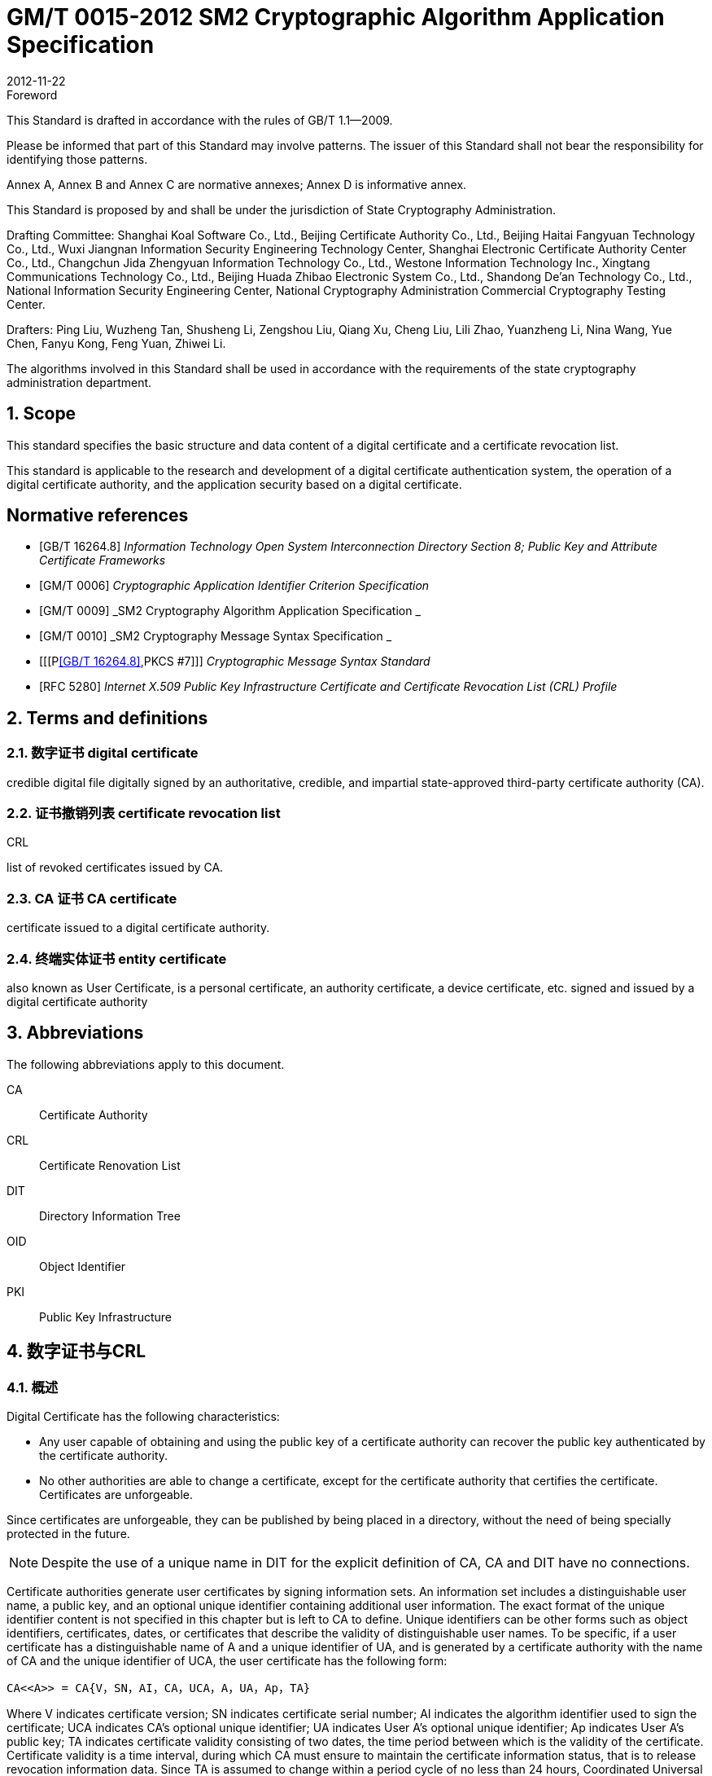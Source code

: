 = GM/T 0015-2012 SM2 Cryptographic Algorithm Application Specification
:docnumber: 0015
:edition: 1
:revdate: 2012-11-22
:copyright-year: 2012
:language: en
:script: Latn
:title-main-zh: 基于SM2密码算法的数字证书格式规范
:title-main-en: Digital certificate format based on SM2 algorithm
:published-date: 2012-11-22
:implemented-date: 2012-11-22
:technical-committee-type: technical
:library-ics: 35.040
:library-ccs: L80
:scope: sector
:topic: method
:prefix: GM/T
:mandate: recommended
:library-ics: 35.040
:library-ccs: L80
:proposer: State Cryptography Administration
:authority: State Cryptography Administration
:stem:

:sectnums!:

.Foreword

This Standard is drafted in accordance with the rules of GB/T 1.1--2009.

Please be informed that part of this Standard may involve patterns. The issuer of this Standard shall not bear the responsibility for identifying those patterns.

Annex A, Annex B and Annex C are normative annexes; Annex D is informative annex.

This Standard is proposed by and shall be under the jurisdiction of State Cryptography Administration.

Drafting Committee: Shanghai Koal Software Co., Ltd., Beijing Certificate Authority Co., Ltd., Beijing Haitai Fangyuan Technology Co., Ltd., Wuxi Jiangnan Information Security Engineering Technology Center, Shanghai Electronic Certificate Authority Center Co., Ltd., Changchun Jida Zhengyuan Information Technology Co., Ltd., Westone Information Technology Inc., Xingtang Communications Technology Co., Ltd., Beijing Huada Zhibao Electronic System Co., Ltd., Shandong De'an Technology Co., Ltd., National Information Security Engineering Center, National Cryptography Administration Commercial Cryptography Testing Center.

Drafters: Ping Liu, Wuzheng Tan, Shusheng Li, Zengshou Liu, Qiang Xu, Cheng Liu, Lili Zhao, Yuanzheng Li, Nina Wang, Yue Chen, Fanyu Kong, Feng Yuan, Zhiwei Li.

The algorithms involved in this Standard shall be used in accordance with the requirements of the state cryptography administration department.




:sectnums:
[[scope]]
== Scope

This standard specifies the basic structure and data content of a digital certificate and a certificate revocation list.

This standard is applicable to the research and development of a digital certificate authentication system, the operation of a digital certificate authority, and the application security based on a digital certificate.

[bibliography]
== Normative references

* [[[GBT162648,GB/T 16264.8]]]   _Information Technology	Open System Interconnection Directory Section 8; Public Key and Attribute Certificate Frameworks_
* [[[GMT0006,GM/T 0006]]]  _Cryptographic Application Identifier Criterion Specification_
* [[[GMT0009,GM/T 0009]]]  _SM2 Cryptography Algorithm Application Specification _
* [[[GMT0010,GM/T 0010]]]  _SM2 Cryptography Message Syntax Specification _
* [[[P<<GBT162648>>,PKCS #7]]]  _Cryptographic Message Syntax Standard_
* [[[RFC5280,RFC 5280]]] _Internet X.509 Public Key Infrastructure Certificate and Certificate Revocation List (CRL) Profile_


[[terms]]
== Terms and definitions

=== [zh]#数字证书# [en]#digital certificate#

credible digital file digitally signed by an authoritative, credible, and impartial state-approved third-party certificate authority (CA).

=== [zh]#证书撤销列表# [en]#certificate revocation list#
[alt]#CRL#

list of revoked certificates issued by CA.

=== [zh]#CA 证书# [en]#CA certificate#

certificate issued to a digital certificate authority.

=== [zh]#终端实体证书# [en]#entity certificate#

also known as User Certificate, is a personal certificate, an authority certificate, a device certificate, etc. signed and issued by a digital certificate authority


== Abbreviations

The following abbreviations apply to this document.

CA::  Certificate Authority
CRL:: Certificate Renovation List
DIT:: Directory Information Tree
OID:: Object Identifier
PKI:: Public Key Infrastructure


== 数字证书与CRL

=== 概述

Digital Certificate has the following characteristics:

* Any user capable of obtaining and using the public key of a certificate authority can recover the public key authenticated by the certificate authority.
* No other authorities are able to change a certificate, except for the certificate authority that certifies the certificate. Certificates are unforgeable.

Since certificates are unforgeable, they can be published by being placed in a directory, without the need of being specially protected in the future.

NOTE: Despite the use of a unique name in DIT for the explicit definition of CA, CA and DIT have no connections.

Certificate authorities generate user certificates by signing information sets. An information set includes a distinguishable user name, a public key, and an optional unique identifier containing additional user information. The exact format of the unique identifier content is not specified in this chapter but is left to CA to define. Unique identifiers can be other forms such as object identifiers, certificates, dates, or certificates that describe the validity of distinguishable user names. To be specific, if a user certificate has a distinguishable name of A and a unique identifier of UA, and is generated by a certificate authority with the name of CA and the unique identifier of UCA, the user certificate has the following form:

[stem]
----
CA<<A>> = CA{V，SN，AI，CA，UCA，A，UA，Ap，TA}
----

Where V indicates certificate version; SN indicates certificate serial number; AI indicates the algorithm identifier used to sign the certificate; UCA indicates CA's optional unique identifier; UA indicates User A's optional unique identifier; Ap indicates User A's public key; TA indicates certificate validity consisting of two dates, the time period between which is the validity of the certificate. Certificate validity is a time interval, during which CA must ensure to maintain the certificate information status, that is to release revocation information data. Since TA is assumed to change within a period cycle of no less than 24 hours, Coordinated Universal Time is required as the system reference time. The signature on the certificate can be used to verify the validity of the certificate by any user who knows the CA public key CAp.

CRL is a list file of revoked certificates. This list can be applied on an application system to determine the validity of user certificates. CRL complies with the certificate revocation list format of the X.509V2 standard.



=== Digital Certificate Format

=== General

This Standard uses distinguished encoding rules (DER) of GB/T 16262 series of standards to encode the information in the following certificate, forming a specific certificate data structure. ASN.1 DER encoding is an encoding system of each element's tag, length and value.

=== Data Structure of Basic Certificate Domain

The basic data structure of the digital certificate is as follows:

[source,asn1]
----
Certificate ::= SEQUENCE {
  tbsCertificate      TBSCertificate,
  signatureAlgorithm  AlgorithmIdentifier,
  signatureValue      BIT STRING }
----

// TODOB: DEFAUT is a TYPO in the original standard!

[source,asn1]
----
TBSCertificate ::= SEQUENCE {
  version            [0] EXPLICIT Version DEFAUT v1,
  serialNumber          CertificateSerialNumber,
  signature             AlgorithmIdentifier,
  issuer                Name,
  validity              Validity,
  subject               Name,
  subjectPublicKeyInfo  SubjectPublicKeyInfo,
    issuerUniqueID   [1] IMPLICIT UniqueIdentifier OPTIONAL,
                                --If present, version must be v2 or v3

  subjectUniqueID    [2] IMPLICIT UniqueIdentifier OPTIONAL,
                                --If present, version must be v2 or v3

  extensions         [3] EXPLICIT Extensions OPTIONAL --Extentions
                                --If present, version must be v3
}

Version ::= INTEGER {  v1(0)  ,y2(1) ,v3(2)  }

CertificateSerialNumber ::= INTEGER

Validity ::= SEQUENCE {
  notBefore      Time,
  notAfter      Time }

Time ::= CHOICE {
  utcTime        UTCTime,
  generalTime    GeneralizedTime }

UniqueIdentifier ::= BIT STRING SubjectPublicKeyInfo ::= SEQUENCE {
  algorithm          AlgorithmIdentifier,
  subjectPublicKey  BIT STRING }

Extensions ::= SEQUENCE SIZE (1..MAX) OF Extension

Extension ::= SEQUENCE {
  extnID        OBJECT IDENTIFIER,
  critical      BOOLEAN DEFAULT FALSE,
  extnValue     OCTET STRING }
----


The data structure of the above certificate is composed of three domains: tbsCertificate，signatureAlgorithm, and signatureValue. The meanings of the domains are as follows:

* tbsCertificate domain contains subject name, issuer name, subject's public key, certificate validity and other related information.

* signatureAlgorithm domain contains the cryptographic identifier used by a certificate authority to issue this certificate. An algorithm identifier's ASN.1 structure is as follows:
+
[source]
----
AlgorithmIdentifier ::= SEQUENCE {
  algorithm     OBJECT IDENTIFIER,
  parameters    ANY DEFINED BY algorithm OPTIONAL }
----
+
Algorithm identifier is used to identify a cryptographic algorithm, in which OBJECT IDENTIFIER identifies the specific algorithm. The content of optional parameters completely relies on the algorithm identified. The algorithm identifier of this domain must be the same as the signature algorithm item identified by the signature in tbsCertificate. If the signature algorithm is SM2, no parameters are involved.

* signatureValue domain contains the result of tbsCertificate being digitally signed. ASN.1 DER encoded tbsCertificate is used as the input of a digital signature, while the result of the signature is encoded as BIT STRING type according to ASN.1 and saved in the certificate signature range.
+
If the signature algorithm is SM2, please see <<GMT0009>> for SM2 cryptographic algorithm signature data format.

=== TBSCertificate and its data structure

TBSCertificate contains the first ten information items of a certificate structure, including subject name, issuer name, subject's public key, validity, version number and serial number; some TBSCertificates may also contain optional unique identifiers and extensions. The syntax and semantics of the above items are defined in the following paragraphs of this section.

===== Version

This item describes the version number of an encoded certificate.


[[tbs-serial]]
===== serial number

This item is a positive integer assigned to each certificate by a CA. The serial number of each certificate issued by a CA must be unique (so that a certificate can be uniquely identified by the issuer's name and serial number). A CA must ensure a serial number is a non-negative integer. A serial number can be a long integer. A certificate user must be able to handle up to 20 8-bit byte serial number values. A CA must ensure not to use serial numbers greater than 20 8-bit bytes.

===== signature

This item contains cryptographic algorithm identifier used by a CA to issue this certificate. This algorithm identifier must be the same as the algorithm identifier of the signatureAlgorithm item in the certificate. The content of optional parameters completely relies on the specific algorithm identified and can support the user-defined signature algorithm.


[[tbs-issuer]]
===== Issuer

This item identifies the entity that signs and issues a certificate. It must contain a non-null distinguished name (DN-distinguished name). This item is defined as Name type, with the following ASN.1 structure:

[source]
----
Name          ::= CHOICE { RDNSequence }
RDNSequence   ::= SEQUENCE OF RelativeDistinguishedName
RelativeDistinguishedName   ::= SET OF AttributeTypeAndValue
AttributeTypeAndValue       ::= SEQUENCE {
  type    AttributeType,
  value   AttributeValue }
AttributeType   ::= OBJECT IDENTIFIER
AttributeValue  ::= ANY DEFINED BY AttributeType
DirectoryString ::= CHOICE {
  teletexString       (SIZE (1..MAX)),
  printableString     PrintableString (SIZE (1..MAX)),
  universalString     (SIZE (1..MAX)),
  utf8String          UTF8String (SIZE (1..MAX)),
  bmpString           BMPString (SIZE (1..MAX)) }
----

Name describes the names of the hierarchical structures composed of certain attributes, for example, country name and its corresponding value, "`C=CN`". The type of AttributeValue is determined by AttributeType, which is usually a DirectoryString type. DirectoryString type is defined as one of the following types: PrintableString, TeletexString，BMPString，UTF8String and UniversalString. UTF8String encoding is preferred.

===== validity

This item is a time period, during which CA guarantees to maintain the information about the status of a certificate. This item is represented as a SEQUENCE type data with two time values: a certificate validity starting time (notBefore) and a certificate validity ending time (notAfter). Both NotBefore and NotAfter can be encoded as either the UTCTime type or the GeneralizedTime type.

====== Encoding Type Requirements

A CA complying with this Standard must encode time as the UTCTime type before 2049 (including 2049) and as the GeneralizedTime type after 2050.

[[validity-utctime]]
====== UTCTime

This item is a standard ASN. 1 type set up for international applications. In this item, only local time is not enough. UTCTime determines years using two low order digits and is accurate to 1min or 1s. UTCTime contains Z (for Zulu, or Greenwich Mean Time) or time difference.

In this item, the UTCTime value must be expressed in Greenwich Mean Time (Zulu), and must include seconds, even if the second value is zero (that is, time format is YYMMDDHHMMSSZ). The system must interpret a year field (YY) as follows:

When YY is greater than or equal to 50 years, the year shall be interpreted as 19YY; when YY is less than 50 years, the year shall be interpreted as 20YY.

[[validity-generalizedtime]]
====== GeneralizedTime

This item is a standard ASN. 1 type, representing the variable precision of time. A GeneralizedTime field is capable of containing a time difference between a local time and a Greenwich Mean Time.

In this item, a GeneralizedTime value must be expressed in Greenwich Mean Time, and must contain seconds, even if the second value is zero (that is, time format is YYYYMMDDHHMMSSZ). The GeneralizedTime value must not contain fractional seconds.

===== subject

This item describes the entity corresponding to the public key in the subject public key item. Subject name can appear in a subject item and/or a subject alternative name extension (subjectAltName). If the subject is a CA, the subject item must be a non-null distinguished name matching the content of the issuer item. If the subject naming information only appears in a subject alternative name extension (for example, the key is bound to only one Email address or one URL), the subject name must be a null sequence, and the subject alternative name extension must be identified as critical.

When a subject item is non-null, the item must contain a distinguished name (DN). The distinguished name of each subject entry authenticated by a CA must be unique. A CA can issue multiple certificates with the same distinguished name for one subject entry.

Subject name extension is defined as the name type of ISO/IEC 9594-2:2001.


[[subject-public-key-info]]
===== Subject Public Key Info

This item is used to identify a public key and the corresponding public key algorithm. The public key algorithm is expressed using the structure of the algorithm identifier AlgorithmIdentifier.

When a public key algorithm is RSA, please see PKCS# 7 for the definition of an AlgorithmIdentifier structure; when a public key algorithm is SM2, please see <<GMT0010>> for the definition of an AlgorithmIdentifier structure.


===== IssuerUniqueID

This item is mainly used to deal with the reuse issue of a subject name or an issuer name. This Standard suggests the names of different entities should not be reused. Internet certificates should not use unique identifiers. Certificate authorities complying with this Standard should not generate a certificate with the issuer's unique identifier but should be able to resolve this item and make a comparison in the application process.

===== SubjectUniqueID

This item is mainly used to deal with the reuse issue of subject name. This Standard suggests the names of different entities should not be reused and does not suggest using this item. A certificate authority complying with this Standard should not generate a certificate with the subject's unique identifier but should be able to resolve the unique identifier and make a comparison in the application process.

===== extensions

// TODO: This is an error, it should point to 5.2.4 instead of 5.2.3
//本项是一个或多个证书扩展的序列 (SEQUENCE),其内容和数据结构在5.2.3中定义。

This item is a sequence (SEQUENCE) of one or more certificate extensions. The content and data structure of this item are defined in <<cert-extensions>>.

[[cert-extensions]]
==== Certificate Extension Domain and Data Structure

===== Certificate Extension


The certificate extensions defined in this Standard provide the method that connects some additive attributes with a user or a public key, as well as the method of certificate structure management. Digital certificate allows defining a standard extension and a special extension. Each extension in a certificate can be designated as critical or non-critical. An extension consists of three parts: an extension type, an extension criticality and an extension value. Extension criticality tells a certificate user whether a certain extension type can be ignored. If a certificate's application system cannot recognize a critical extension, the certificate must be rejected. If a certificate's application system cannot recognize a non-critical extension, the information of this extension can be ignored.

This section defines some standard extensions. What calls for special attention is that the use of a critical extension in practical application process can result in the unavailability of this certificate in some general-purpose applications.

Each extension consists of an object identifier OID and an ASN. 1 structure. When an extension appears in a certificate, OID exists as extnID, the corresponding ASN.1 encoding structure of which is the value of the 8-bit string extnValue. A specific extension in a specific certificate can only appear once. For example, one certificate can only include one authority key identifier extension. A Boolean value is included in an extension to indicate the criticality of this extension. Its default value is FALSE, namely non-critical. The text of each extension indicates the acceptable value of a key item.

The CA complying with this Standard must support the following extensions: key identifier, basic constraint, key usage, certificate polity, etc. If the subject item in a CA-issued certificate is a null sequence, this CA must support a subject alternative name extension. Other extensions are optional. A CA can also support other extensions not defined in this Standard. A certificate issuer must notice that the designation of those extensions as critical can present barrier to the interoperability.

The application complying with this Standard must be capable of recognizing key usage, certificate policy, subject alternative name, basic constraint, name constraint, policy constraint, and key usage of extension. Furthermore, this Standard can also support authority, subject key identifier, as well as policy mapping extension.



===== Standard Extension

====== General

This section defines the standard certificate extension of a digital certificate. Each extension is related to an OID designated in <<GBT162648>>. Those OIDs are all id-ce members, with the following definition:

[source]
----
id-ce   OBJECT IDENTIFIER   ::=   {  joint-iso-ccitt(2) ds(5) 29 }
----

====== authorityKeyIdentifier

An authority key identifier extension provides a way to identify the public key corresponding to the certificate signature private key. This extension is used when issuer has multiple keys coexisting or multiple signing keys due to changes occurring to issuer. The identification can be based on either the subject key identifier in the issuer's certificate or the issuer's name and serial number.

All corresponding certificates generated by a CA should include keyIdentifier of the authorityKeyIdentifier extension to facilitate the chain establishment. When a CA releases its public key in the form of a self-signed certificate, the authority key identifier can be omitted. In this case, the subject and the authority key identifier are completely identical.

This item can be used as either a certificate extension or a CRL extension. This identifier is used to verify the public key signed on a certificate or a CRL. It can identity different keys used by the same CA (for example, when key updates occur).


======= Definition

[source]
----
id-ce-authorityKeyIdentifier OBJECTIDENTIFIER   ::= {id-ce 35}

AuthorityKeyIdentifier ::= SEQUENCE {
  KeyIdentifier                [0] KeyIdentifier  OPTIONAL,
  authorityCertIssuer          [1] GeneralNames OPTIONAL,
  authorityCertSerialNumber   [2] CertificateSerialNumber OPTIONAL }

(WITH COMPONENTS  {..., authorityCertIssuer PRESENT,
authorityCertSerialNumber PRESENT} |
WITH COMPONENTS  {...，authorityCertIssuer ABSENT,
authorityCertSerialNumber ABSENT})

KeyIdentifier ::= OCTET STRING
----

======= Specification

A KeyIdentifier value should be exported from the public key used to verify a certificate signature or from the method that generates the unique value. KeyIdentifier of a public key can be generated using the following two general methods:

[loweralpha]
. keyIdentifier consists of the hash value of 160-bit SHA-1 of BIT STRING subjectPublicKey (minus tag, length, and several unused bytes);
. keyIdentifier consists of 0100 followed by the lowest 60 bits of SHA-1 hash value of BIT STRING subjectPublicKey.

This key can be identified by the key identifier in the keyIdentifier field, or by the identifier of this key certificate (given the certificate issuer in the authorityCertIssuer field and the certificate serial number in the authorityCertSerialNumber field), or by the key identifier and the certificate identifier of this key. If two forms of identifier are used, then the issuer of the certificate or the CRL should ensure the two forms are consistent. Each key identifier shall be unique for all key identifiers of a CRL and for a certificate containing extensions from an issuing authority. The implementation that supports this extension is not required to process all name forms in the authorityCertIssuer field.

A certificate authority designates or automatically generates a certificate serial number, so that the combination of an issuer and a certificate serial number can uniquely identify a certificate.

All certificates must contain this extension as well as the keyIdentifier field, except for a self-signed certificate. If the SubjectKeyIdentifier extension is included in a certificate issuer's certificate, this extension's keyIdentifier must be consistent with the SubjectKeyIdentifier extension value of the certificate issuer's certificate. A SubjectKeyIdentifier extension can be generated using either method mentioned above if it is not included in a certificate issuer's certificate.

keyIdentifier and authorityCertSerialNumber are suggested to be required, but this extension must be non-critical.



====== subjectKeyIdentifier

This item provides a method to identify a certificate containing a particular public key. This extension identifies an authenticated public key. It can distinguish different keys used by the same subject (for example, when key update occurs).

======= Definition

[source]
----
id-ce-subjectKeyIdentifier OBJECT IDENTIFIER  ::= { id-ce 14 }
SubjectKeyIdentifier  ::= KeyIdentifier
----

======= Specification


对于使用密钥标识符的主体的各个密钥标识符而言，每一个密钥标识符均应是唯一的。此扩展项总是非关键的。

所有的CA 证书必须包括本扩展；而且CA 签发证书时必须把 CA  证书中本扩展的值赋给终端实体证书 AuthorityKeyIdentifier 扩展中的 KeyIdentifier项。CA 证书的主体密钥标识符应从公钥中或者生成唯一值的方法中导出。终端实体证书的主体密钥标识符应从公钥中导出，有两种通用的方法从公钥中生成密钥标识符 (See <<subject-public-key-info>>）。


====== KeyUsage

This item specifies the usage of an authenticated public key.

======= Definition

[source]
----
id-ce-keyUsage OBJECT IDENTIFIER ::= { id-ce 15 }
KeyUsage ::= BIT STRING {
  digitalSignature    (0),
  nonRepudiation     (1),
  keyEncipherment    (2),
  dataEncipherment   (3),
  keyAgreement       (4),
  keyCertSign       (5),
  cRLSign           (6),
  encipherOnly       (7),
  decipherOnly      (8) }
----

======= Specification

The usages of KeyUsage are as follows:

[loweralpha]
. digitalSignature: verify the digital signatures not identified in the usages of the following b), f), or g):

. nonRepudiation: verify the digital signatures used to provide a non-repudiation service. This service prevents a signing entity from falsely rejecting an action (not including, such as the certificates of f) or g) or a CRL signature);

. KeyEncipherment: private key or other security information; for example, the usage of a key exchange;

. dataEncipherment: enciphers user data but doesn't include the key of c) mentioned above or other security information.

. keyAgreement: used as a public key during key agreement.

. keyCertSign: used for verify a certificate's CA signature.

. cRLSign: verify a CRL's CA signature.

. encipherOnly: When this bit is used with the keyAgreement bit that has been set, the public key negotiation key is only used for enciphering data (the definition of this bit being used with other key usage bit is not defined).

. decipherOnly: When this bit is used with the keyAgreement bit that has been set, the public key negotiation key is only used for deciphering data (the definition of this bit being used with other key usage bit is not defined).


keyCertSign is only used in a CA certificate. If KeyUsage is set as keyCertSign and coexists with a basic constraint extension in the same certificate, then the value of this CA extension should be TRUE. A CA can also use other key usage bits defined in keyUsage, for example, to provide digitalSignature for authentication and online management of transaction integrity.

If the keyAgreement bit is missing, this Standard doesn't define the encipherOnly bit. If the encipherOnly bit is confirmed, and the keyAgreement bit is also confirmed, the subject public key can be only used for encrypted data; meanwhile, execute the key agreement.

If the keyAgreement bit is not set, the decipherOnly bit is not defined. If the decipherOnly bit is confirmed, and the keyAgreement bit is also confirmed, the subject public key can be only used for decrypted data; meanwhile, execute the key agreement.

All CA certificates must include this extension and must contain the usage of keyCertSign. This extension can be defined as either critical or non-critical, depending on the choice of the certificate issuer.

If this extension is marked as critical, then this certificate should only apply to the corresponding key usage location of "`1`".

If this extension is marked as non-critical, then it indicates the intended usage or other various usages of this key and can be used to lookup the correct key/certificate of the entity with multiple keys/certificates. It is an advisory item and does not indicate the usage of this key is limited to the designated usage. A "`0`" bit indicates this key is not for the intended usage. If all bits are "`0`", it indicates this key has another certain usage other than the usages listed.

In application, this extension is used to distinguish certificate types. When one of c), d), h) and i) bits is set, the certificate is an encryption certificate; when one of a) and b) bits is set, the certificate is a signature certificate.



====== extKeyUsage

This item indicates that authenticated public keys can have one or more usages. They can function as a supplement or substitute for the basic usage of a key usage extension.

======= Definition

// TODO: original document missing "="
// id-ce-extKeyUsage OBJECT IDENTIFIER ：： {id-ce 37}
//

[source]
----
id-ce-extKeyUsage OBJECT IDENTIFIER   ::= {id-ce 37}
ExtKeyUsageSyntax ::= SEQUENCE SIZE (1..MAX) OF KeyPurposeId
KeyPurposeId      ::= OBJECT IDENTIFIER
----


======= Specification


The usage of a key can be defined by any organization with the need of the key usage. The object identifier used to identify a key usage should be distributed according to GB/T 17969.1—2000.

This extension can be critical or non-critical, depending on the decision of the certificate issuer.

If this extension is marked as critical, this certificate should only be used for one of the designated usages.

If this extension is marked as non-critical, then it indicates the intended usage or other usages of this key and can be used to lookup the correct key/certificate of the entity with multiple keys/certificates. It is an advisory item and does not indicate the authority limits the usage of this key to the designated usage. However, the certificate for an application can still require a particular usage to be designated, so that this certificate can be accepted by this application.

If a certificate contains the critical key usage item and the critical extension key item, then the two items should process independently, and the certificate should only apply to the usage consistent with the two items. If no usages consistent with the two items exist, then this certificate cannot apply to any usage.

This Standard defines the following key usages:

[source]
----
id-kp OBJECT IDENTIFIER ::= { id-pkix 3 }
id-kp-serverAuth OBJECT IDENTIFIER ::= { id-kp 1 }
----

* TLS Web server identification

* Key usage can be set as digitalSignature, keyEncipherment or keyAgreement

[source]
----
id-kp-clientAuth OBJECT IDENTIFIER ::= { id-kp 2 }
----

* TLS Web server identification

* Key usage can be set as digitalSignature and/or keyAgreement

[source]
----
id-kp-codeSigning OBJECT IDENTIFIER ::= { id-kp 3 }
----

* can download the executable code signature.
* Key usage can be set as digitalSignature

[source]
----
id-kp-emailProtection OBJECT IDENTIFIER ::= { id-kp 4 }
----

* E-mail protection
* Key usage can be set to digitalSignature, nonRepudiation and/or (keyEncipherment or keyAgreement）

[source]
----
id-kp-timeStamping OBJECT IDENTIFIER ::= { id-kp 8 }
----

* Bind object hash value to the time provided by the same time source
* Key usage can be set to digitalSignature, nonRepudiation

[source]
----
id-kp-OCSPSigning OBJECT IDENTIFIER ::= { id-kp 9 }
----

* OCSP response signature
* Key usage can be set to digitalSignature, nonRepudiation

====== privateKeyUsagePeriod

This item indicates the usage validity period of the private key corresponding to the authenticated public key. It can only be used for a digital signature key.

======= Definition

[source]
----
id-ce-privateKeyUsagePeriod OBJECT IDENTIFIER ::= { id-ce 16 }
PrivateKeyUsagePeriod ::= SEQUENCE {
  notBefore     [0] GeneralizedTime OPTIONAL,
  notAfter      [1] GeneralizedTime OPTIONAL}
----

======= Specification

The notBefore field indicates the earliest date and time when a private key is applied to a signature. Without the notBefore field, the starting time of a private key validity period is not available. The notAfter field indicates the latest date and time when a private key can be applied to a signature. Without the notAfter field, the ending time of a private key validity period is not available.

This extension is always non-critical.


NOTE: The validity of a private key can be different from the validity of the authenticated public key designated by the certificate validity period. As for a digital signature private key, the validity of a signed private key is usually shorter than the time of authenticating a public key.

NOTE: The verifier of a digital signature wants to check if this key is still not revoked until the moment of authentication. For example, due to a compromised key, the certificate should still be valid for the public key when being authenticated. After the public key expires, the verifier of the signature cannot rely on the protocol ruled by the CRL.


====== certificatePolicies

This item lists the certificate policies approved by an issuer CA. These policies apply to certificates and the optional qualifier information regarding those certificate policies.

The certificatePolicies extension contains a series of policy information entries; every entry has an OID and an optional qualification. This optional qualification can't change the definition of the policy.

In user certificates, these policy information entries describe the certificate issuing policies and the certificate application purposes. In a CA certificate, these policy entries set out the verifying paths and the policy sets of this certificate. The application system with specific policy requirements should have the policy list they are about to accept and compare the policy OID in the certificate with this list. If this extension is critical, then a path validity software must be able to explain this extension (including choose a top qualifier); otherwise it must reject this certificate.

In order to improve interoperability, this Standard suggests a policy information entry only contains one OID. If one OID is not enough, it is suggested to use the qualifiers designated in this item.

======= Definition

[source]
----
id-ce-certificatePolicies OBJECT IDENTIFIER ::= { id-ce 32 }

certificatePolicies ::= SEQUENCE SIZE (1..MAX) OF PolicyInformation

PolicyInformation ::= SEQUENCE{
  policyIdentifier    CertPolicyId,
  policyQualifiers    SEQUENCE SIZE (1..MAX) OF
                        PolicyQualifierInfo OPTIONAL}

CertPolicyId ::= OBJECT IDENTIFIER

PolicyQualifierInfo ::= SEQUENCE{
  policyQualifierId   PolicyQualifierId,
  qualifier            ANY DEFINED BY policyQualifierId }

--policyQualifierlds for Internet policy qualifiers

id-qt            OBJECT IDENTIFIER ::= { id-pkix 2 }
id-qt-cps        OBJECT IDENTIFIER ::= { id-qt  1  }
id-qt-unotice    OBJECT IDENTIFIER ::= { id-qt  2  }
PolicyQualifierId ::= OBJECT IDENTIFIER ( id-qt-cps | id-qt-unotice)

Qualifier ::= CHOICE {
  cPSuri        CPSuri,
  userNotice    UserNotice }

CPSuri    ::= IA5String

UserNotice  ::= SEQUENCE {
  noticeRef      NoticeReference OPTIONAL,
  explicitText  DisplayText OPTIONAL }

NoticeReference ::= SEQUENCE {
  organization    DisplayText,
  noticeNumbers   SEQUENCE OF INTEGER }

DisplayText ::= CHOICE {
  visibleString    VisibleString (SIZE (1..200)),
  bmpString        BMPString (SIZE (1..200)),
  utf8String      UTF8String  (SIZE (1..200)) }
----

======= Specification


This item defines two policy qualifiers for the use of certificate policy makers and certificate issuers. The qualifier types are CPS Pointer and User Notice.

The CPS Pointer qualifier contains a CPS (Certification Practice Statement) issued by a CA. The indicator form is URL.

User notice has two optional fields: the noticeRef field and the explicitText field. The noticeRef field names a group and identifies a special text declaration made by this group using notation. The explicitText field directly includes a text declaration in the certificate; this field is a string with no more than 200 characters. If noticeRef and explicitText are both in the same qualifier, and if an application software can find the announcement text designated by noticeRef, this text should be shown; otherwise the explicitText string should be shown.




====== policyMappings

This item only applies to a CA certificate. It lists one or more OID pairs. Each pair includes an issuerDomainPolicy and a subjectDomainPolicy. This pairing form indicates the issuer CA thinks its issuerDomainPolicy is equivalent to the subjectDomainPolicy of the subject CA. The user of the issuer CA can accept an issuerDomainPolicy for a certain application. Policy mapping tells the user of the issuer CA which policies related to the CA can be equivalent to the policies they accept.


======= Definition

[source]
----
id-ce-policyMappings OBJECT IDENTIFIER ::= { id-ce 33 }

PolicyMappingsSyntax ::= SEQUENCE SIZE(1..MAX) OF SEQUENCE{
  issuerDomainPolicy    CertPolicyId,
  subjectDomainPolicy    CertPolicyId}
----

======= Specification

Policy cannot be mapped to or come from the specific value anyPolicy.

This extension can be supported by the CA and/or the application. A certificate issuer can choose this extension to be either critical or non-critical. This Standard recommends critical; otherwise a certificate user cannot correctly interpret the published rules set by the CA.

NOTE: One example of policy mapping: The US government has a policy named the Canada Trade. The Canadian government has a policy named the US Trade. When the two policies can be differently identified and defined, the two governments can have such agreement: within the implicit rules of the two policies, the certification path is allowed to extend across the borderline.

NOTE: Policy mapping indicates making related decision can consume significant management expenses and involve a considerable amount of labor and appointed people. Generally speaking, the best way is to agree to use a global public policy that has a wider mapping than the application policy. In the above example, the best scenario is that the US, Canada and Mexico agree a public policy for the North American trade.

NOTE: Projected policy mapping can only be used in limited environments with very simple policy declarations.


====== subjectAltName


This item contains one or more alternative names (can use any one of the multiple name forms) for the use of an entity. The CA binds this entry to the authenticated public key.

The subject alternative name extension allows adding the attached identity to the certificate subject. The defined options include the Internet Email address, the DNS name, the IP address and the uniform resource identifier (URI), along with some purely locally defined options. Multiple name forms and multiple examples of each name form can be included. When such identify is attached to a certificate, a user-select name extension or an issuer-select name extension must be used. Since the subject alternative name is considered to be bound to the public key, all parts of the subject alternative name must be certified by the CA.




======= Definition

[source]
----
id-ce-subjectAltName OBJECT IDENTIFIER ::= { id-ce 17 }

SubjectAltName  ::= GeneralNames
GeneralNames    ::= SEQUENCE SIZE(1..MAX) OF GeneralName
GeneralName     ::= CHOICE{
  otherName                    [0]   OtherName,
  rfc822Name                  [1]   IA5String,
  dNSName                      [2]   IA5String,
  x400Address                  [3]   ORAddress,
  directoryName                [4]   Name,
  ediPartyName                [5]   EDIPartyName,
  uniformResourceIdentifier    [6]   IAS String,
  iPAddress                    [7]   OCTET STRING,
  registeredID                [8]   OBJECT IDENTIFIER }

OTHERNAME ::= SEQUENCE {
  type-id          OBJECT IDENTIFIER,
  value        [0] EXPLICIT ANY DEFINED BY type-id }

EDIPartyName::= SEQUENCE{
  nameAssigner    [0]  DirectoryString  OPTIONAL,
  partyName        [1]  DirectoryString  }
----

======= Specification

The alternative values in GeneralName type are the names of the following forms:

* otherName is the name of any form defined according to the OTHER-NAME information object class instance;

* rfc822Name is the Internet email address defined according to Internet RFC822;

* dnsName is the Internet domain name defined according to RFC 1034.

* x400Address is the O/R address defined according to GB/T 16284. 4—1996.

* directoryName is the directory name defined according to ISO/IEC 9594-2:2001.

* ediPartyName is the form name agreed on by both communicating parties of electronic data exchange. The nameAssigner component identifies the authority distributing the unique name value in partyName.

* uniformResourceldentifier is the URL syntax and encoding rules defined in UniformRAe-sourceIdentifier, RFC1738 used for WWW according to Internet RFC1630.

* iPAddress is the Internet Protocol address represented with binary strings according to Internet RFC791.

* registeredID is the identifier distributed to a registered object according to GB/T 17969. 1—2000.



A CA must not issue a certificate consisting of subjectAltNames and a null GeneralName. If the only subject identity in the certificate is a select name form (e.g. an email address), the subject's distinguished name must be null (a null sequence) and the subjectAltName extension must exist. If the subject string includes a null sequence, the subjectAltName extension must be marked as critical. If the subjectAltName extension appears, the sequence must at least contain one entry.

A name registration system should exist for every name form used in the GeneralName type, to ensure that any name used can identify an entity for the certificate issuer and the certificate user.

This extension can be either critical or non-critical, depending on the choice of the certificate issuer. The implementation that supports this extension is not required to process all name forms. If this extension is marked as critical, then it should at least be capable of identify and process one of the existing name forms; otherwise, this certificate should be regarded as invalid. Except for the previous limits, the certificate use system is allowed to ignore any names with unidentifiable or unsupported name forms. If the certificate subject item contains a directory name that identifies a subject without ambiguity, this item is recommended to be marked as non-critical.

NOTE: The usage of TYPE-IDENTIFIER type is described in Annex A and Annex C of GB/T 16262. 2—2006.

NOTE: If this extension exists and is marked as critical, the subject item of the certificate is allowed to contain null names (e.g. a "`0`" sequence of related distinguished name). In this situation, the subject can only be identified using the names in this extension or some extension names.

NOTE: For further explanation, please refer to RFC2459 4.2.1.7.




====== issuerAltName

This item contains one or multiple alternative names (any one of the multiple name forms) for the use of the certificate or the CRL issuer.

======= Definition

[source]
----
id-ce-issuerAltName OBJECT IDENTIFIER   ::= { id-ce 18 }
IssuerAltName   ::= GeneralName
----

======= Specification

This item can be either critical or non-critical, depending on the choice of the certificate issuer or the CRL issuer. The practical application that supports this extension is not required to be able to process all name forms. If this extension is marked as critical, then it should at least be able to identify and process one of the existing name forms; otherwise, this certificate should be regarded as invalid. Except for the previous limits, the certificate use system is allowed to ignore any names with unidentifiable or unsupported name forms. If the certificate issuer or the CRL issuer item contains a directory name clearly identifying the issuing authority, this item is recommended to be marked as non-critical.

If this extension exists and is marked as critical, the issuer item of the certificate or CRL can contain null names (e.g. correspond to a "`0`" sequence of the distinguished name). In this situation, the issuer can only be identified using names or some names in this extension. The issuer alternative names must be encoded according to the instruction of <<tbs-issuer>>.

====== subjectDirectoryAttributes

This item is any directory attribute value of the certificate subject conveying its expectations.

======= Definition

[source]
----
id-ce-subjectDirectoryAttributes OBJECT IDENTIFIER ::= { id-ce 9 }
SubjectDirectoryAttributes  ::= SEQUENCE SIZE (1..MAX) OF Attribute
AttributesSyntax            ::= SEQUENCE SIZE (1..MAX) OF Attribute
----

======= Specification

This extension is always non-critical.

====== basicConstraints

This item is used to identify whether or not a certificate subject is a CA and how long the possibly existing certification path through this CA is.

======= Definition

//TODO: the document had this before, which is wrong
//CABOOLEAN DEFAULT FALSE,
//pathLenConstraintINTEGER (0.. MAX) OPTIONAL}

[source]
----
id-ce-basicConstraints OBJECT IDENTIFIER ::= { id-ce 19 }
BasicConstraintsSyntax  ::= SEQUENCE{
  CA                  BOOLEAN DEFAULT FALSE,
  pathLenConstraint   INTEGER (0..MAX) OPTIONAL}
----

======= Specification


The CA field identifies whether or not this public key certificate can be used to verify a certificate signature.

The PathLenConstraint field is meaningful only when the CA is set to be TRUE. It gives the largest number of the CA certificates in the certification path after this certificate. 0 value indicates it can only issue certificates to end-entries but cannot issue subordinate CA certificates in the path. When PathLenConstraint appears, it must be larger than or equal to 0. If Path-LenConstraint doesn't appear in any certificates of the certification path, there is no limitation on the permissible length of the certification path.

This extension must be included in the CA certificate and must be critical; otherwise, the entity not authorized to be a CA can issue a certificate; meanwhile the certificate use system can unknowingly use such certificate.

If this extension exists and is marked as critical, then:

* If the value of the CA field is set to FALSE, then the key usage cannot contain the usage of keyCertSign; its public key should not be used to authenticate the certificate signature.

* If the value of the CA field is set to be TRUE, and pathLen Constraint exists, then the certificate use system should check whether the certification path processed is consistent with the value of pathLenConstraint.

NOTE: If this extension does not exist or is marked as non-critical and not approved by the certificate use system, this certificate is regarded as an end-user certificate by the system and cannot be used to authenticate the certificate signature.

NOTE: In order to restrict a certificate to one end-entity only, that is, not a CA, the issuer can contain an extension only with a null SEQUENCE value.



====== nameConstraints

This item is only used in one CA certificate. It designates a namespace, in which a certificate path is set and can be found in the subject name of the subsequent certificate.

======= Definition

[source]
----
id-ce-nameConstraints OBJECT IDENTIFIER ::= { id-ce 30 }

NameConstraintsSyntax ::= SEQUENCE {
  permittedSubtrees    [0]  GeneralSubtrees OPTIONAL,
  excludedSubtrees    [1]  GeneralSubtrees OPTIONAL }

GeneralSubtrees ::= SEQUENCE SIZE (1..MAX) OF GeneralSubtree
GeneralSubtree  ::= SEQUENCE {
  base          GeneralName,
  minimum    [0]  BaseDistance DEFAULT 0,
  maximum    [1]  BaseDistance OPTIONAL }

BaseDistance ::= INTEGER (0..MAX)
----

======= Specification


If the permittedSubtrees field and the excludedSubtrees field exist, each of them specifies one or multiple named subtrees and is defined by the name of the root of this subtree or the name of any node in the subtree. A subtree range is an area defined by upper and/or lower bounds. If permittedSubtrees exists, among all the certificates issued by the subject CA and the subsequent CA in certification path, only the certificates whose subject names are the same as the subject name specified in the permittedSubtrees field in the subtree can be accepted. If excludedSubtrees exists, among all the certificates issued by the subject CA or the subsequent CA in the certificate path, no certificate whose name is the same as the subject name specified in excludedSubtrees can be accepted. If PermittedSutrees and excludedSubtrees both exist and the namespace overlaps, the exclusion statement is preferred.

The naming format defined through the GeneralName field needs the name forms with a well-defined hierarchical structure to be applied to these fields.  The DirectoryName form can satisfy this need. The subtree being named using these naming formats correspond to the DIT subtree. There is no need to check and identify all possible naming formats. If this extension is marked as critical, and the naming format used in the base item cannot be identified in use by the certificate, the certificate should be processed as an unidentified critical item extension. If this extension is marked as non-critical, and the certificate cannot identify the naming format used in the base item, then this subtree specification can be ignored. When the certificate subject has multiple names of the same naming format (in the situation of the directory Name form, including the name of the certificate subject item, if not "`0`"), for the name constraint of the same name form, all the names should be checked for consistency.

The subject name or subject select name can be restricted. Apply the restriction only when confirmed name forms appear. If no type names exist in the certificate, the certificate can be accepted. When testing the certificate subject name for the consistency of naming format constraints, the extension should be processed even it is marked as non-critical.

The Minimum field specifies the upper bound of this area in the subtree. All final naming forms above the specified levels are not included in this area. The minimum value equal to "`0`" (default) corresponds to this base, that is, the top node of the subtree. For example, if the minimum is set to "`1`", then naming subtree does not contain the root node but only the lower node.

The Maximum field specifies the lower bound of this area in the subtree. No names with the final naming form below the specified level are contained in this area. The maximum value "`0`" corresponds to this base, that is, the top of the subtree. The non-existent maximum field points out that the lower limit value should not be applied to this area in the subtree. For example, if the maximum is set to "`1`", then the naming subtree does not contain all nodes except the subtree root nodes and its direct subordinates.

This Standard suggests it to be marked as critical; otherwise, the certificate user cannot check whether the subsequent certificate in the certificate path is in the naming domain designated by the issuing CA.

If this extension exists and is marked as critical, then the certificate user system should check whether the certification path processed is consistent with the value of this extension.

In this Standard, no name formats shall use the minimum or maximum fields; the minimum number is always 0, and the maximum number is always not filled.



====== policyConstraints

This item is used in the certificate issued by a CA. It restricts the path validation in two ways. It can be used to prohibit policy mapping or require each certificate in the path to contain an approved policy identifier.

======= Definition

[source]
----
id-ce-policyConstraints OBJECT IDENTIFIER ::= { id-ce 36 }

PolicyConstraints ::= SEQUENCE{
  requireExplicitPolicy   [0] SkipCerts OPTIONAL,
  inhibitPolicyMapping    [1] SkipCerts OPTIONAL }

SkipCerts ::= INTEGER (0..MAX)
----

======= Specification

If the requireExplicitPolicy field exists, and the certificate path contains a certificate issued by a designated CA, all certificates in this path are necessary to contain appropriate policy identifiers in their certificate extension items. An appropriate policy identifier is the identifier defined by the user in the certificate policy or the identifier of the policy equivalent to the declaration through policy mapping. The designated CA is an authority that contains this extension information (if the value of requireExplicitPolicy is "`0`") or the subsequent authority CA in the certification path (indicated by a non "`0`" value).

If the inhibitPolicyMapping value exists, it indicates no policy mapping is allowed among all the certificates in the certification path starting from the designated CA until the end of the certification path. The designated CA refers to the authority containing this extension information (if the value of inhibitPolicyMapping is "`0`") or the subsequent authority in the certification path (indicated by a non "`0`" value).

The SkipCerts type value indicates the number of certificates needed to be skipped in the certification path before a certain constraint becomes valid.

This extension can be either critical or non-critical, depending on the choice of the certificate issuer. This Standard suggests it to be marked as critical; otherwise the certificate user may not be able to correctly interpret the rules set by the authority.


[[crl-dist-points]]
====== CRLDistributionPoints

A CRL distribution points extension is used to identify how to obtain the CRL information. This extension is only used as a certificate extension. It can be used in an authority certificate, an end-entity public key certificate and an attribute certificate. This item designates the CRL distribution points or the certificate users' access points to find out whether or not the certificate has been revoked. The certificate user can obtain an CRL from the available distribution points or can obtain the current complete CRL from the authority directory item.

======= Definition

[source]
----
id-ce-CRLDistributionPoints OBJECT IDENTIFIER ::= { id-ce 31 }

cRLDistributionPoints ::= { CRLDistPointsSyntax }

CRLDistPointsSyntax   ::= SEQUENCE SIZE (1..MAX) OF DistributionPoint
DistributionPoint     ::= SEQUENCE {
  distributionPoint      [0]  DistributionPointName OPTIONAL,
  reasons                [1]  ReasonFlags OPTIONAL,
  cRLIssuer              [2]  GeneralNames OPTIONAL }

DistributionPointName ::= CHOICE {
  fullName                  [0]  GeneralNames,
  nameRelativeToCRLIssuer   [1]  RelativeDistinguishedName }

ReasonFlags ::= BITSTRING {
  unused                  (0),
  keyCompromise           (1),
  CACompromise            (2),
  affiliationChanged      (3),
  superseded              (4),
  cessationOfOperation    (5),
  certificateHold         (6) }
----

======= Specification



The distributionPoint field indicates how to obtain the CRL location. If this field is missing, the name of the distribution point is set to be the name of the CRL issuer.

When using the fullName alternative name or applying the default setting, the distribution point can have many name forms. The same name (at least use one of its name forms) should exist in the distrubutionPoint field of the distribution point extension issuing the CRL. The certificate use system is not required to be able to process all name forms. It can be allowed to process only one of the various name forms provided by the distribution point. If it cannot process any name forms of a certain distribution point but can obtain the necessary revocation information from another trusted source, for example, another distribution point or CA directory item, then the certificate use system can still use this certificate.

If the CRL distribution point is assigned to a directory name directly subject to the directory name of the CRL issuer, then only nameRelativeToCRLIssuer can be used. At this time the nameRelativeToCRLIssuer field transmits the distinguished name related to the CRL issuer directory name.

The Reasons field indicates the revocation reasons contained in this CRL. If there is no reason field, the corresponding CRL distribution point releases the CRL containing the item of this certificate (if this certificate has been revoked) and ignores the cause for revocation; otherwise, the reasons value indicates those revocation reasons contained in the corresponding CRL distribution points.

The CRLIssuer field identifies the authority issuing and signing the CRL. If this field is not present, the CRL issuer's name is regarded as the certificate issuer's name by default.

This extension can be either critical or non-critical, depending on the choice of the certificate issuer. It is suggested that this extension is set to be non-critical, but the CA and the application should support this extension.

If this extension is marked as critical, the CA should guarantee that the distribution point contains the revocation reason code keyCompromise and/or CA- Compromise. If the CRL is not searched and checked from a designated distribution point containing the reason code keyCompromise (to end-entity certificate) or CACompromise (to CA certificate) in the first place, the certificate use system will no longer use this certificate.  In the item where the distribution point distributes the CRL information for all revocation reason codes and all certificates issued by the CA (including CRLDistributionPoint as a critical extension), the CA does not need to release a complete CRL in the CA item.

If this extension is marked as non-critical, when the certificate use system cannot identify the type of this extension, then this system uses this certificate only in the following situations:

* It can obtain a complete CRL from the CA and check it (set a distribution point extension in the CRL to indicate the latest CRL is complete);

* The checking is not required to be revoked according to the local policy;

* Complete the revocation checking by taking other measures.

NOTE: It is possible for more than one CRL distributors to correspond to one certificate CRL issuer. Those CRL distributors along with the coordination of CA issuing are one aspect of the CA policy.

NOTE: Please refer to RFC2459 Section 5 for the application of the certificate revocation list (CRL).



====== inhibitAnyPolicy

This item designates a constraint which indicates that no policy is an explicit match for the certificate policies of all certificates in the certification path starting from the designated CA. The designated CA is either the subject CA of the certificate containing this extension (if the inhitAnyPolicy value is 0) or the subsequent authority CA in the certification path (designated by a non-0 value).

======= Definition

[source]
----
id-ce-inhibitAnyPolicy OBJECT IDENTIFIER ::= { id-ce 54 }
InhibitAnyPolicy    ::= SkipCerts
SkipCerts           ::= INTEGER(0..MAX)
----

======= Specification

This extension can be either critical or non-critical, depending on the choice of the certificate issuer. It is suggested to be marked as critical; otherwise the certificate user may not be able to correctly interpret the rules set by the authority CA.

====== 最新证书撤销列表freshestCRL

The freshest CRL extension is usually used as a certificate extension or used in the certificate issued to the authority or the user. This item identifies the CRL; the certificate user should contain the freshest revocation information for the CRL (e.g. the freshest CRL).

======= Definition

[source]
----
id-ce-CRL freshestCRL OBJECT IDENTIFIER ::= { id-ce 46 }
freshestCRL   ::= {CRLDistPointsSyntax}
----

======= Specification

This extension can be either critical or non-critical, depending on the choice of the certificate issuer. If the freshest CRL extension is critical, then the certificate use system does not use the freshest CRL certificate which is not revoked and checked in the first place. If the extension is marked as non-critical, the certificate use system can use the local method to decide if there is the need to check the freshest CRL.

====== IdentifyCode

A personal identity code extension is used to represent a personal identity number.

======= Definition

[source]
----
id-IdentifyCode OBJECT IDENTIFIER ::= { 1.2.156.10260.4.1.1 }

IdentifyCode ::= CHOICE {
  residenterCardNumber          [0]  PrintableString  OPTIONAL,
  militaryOfficerCardNumber     [1]  UTF8String  OPTIONAL,
  passportNumber                [2]  PrintableString  OPTIONAL
}
----

======= Specification

[source]
----
residenterCardNumber          --身份证号码
passportNumber                --护照号码
militaryOfficerCardNumber     --军官证号码
----

This extension is marked as non-critical.

====== InsuranceNumber

A personal social insurance number extension is used to represent a personal social insurance number.

======= Definition

[source]
----
ID-InsuranceNumber OBJECT IDENTIFIER ::= { 1.2.156.10260.4.1.2 }
InsuranceNumber     ::= PrintableString
----

======= Specification

This extension is marked as non-critical.

====== ICRegistrationNumber

An enterprise registration number extension is used to represent an enterprise registration number.

======= Definition

[source]
----
ID-ICRegistrationNumber OBJECT IDENTIFIER ::= { 1.2.156.10260.4.1.3 }
ICRegistrationNumber ::= PrintableString
----

======= Specification

This extension is marked as non-critical.

====== OrganizationCode

An organization code extension is used to represent an organization code.

======= Definition

[source]
----
ID-OrganizationCode OBJECT IDENTIFIER ::= { 1.2.156.10260.4.1.4 }
OrganizationCode ::= PrintableString
----

======= Specification

This extension is marked as non-critical.

====== TaxationNumber

An enterprise taxation number extension is used to represent an enterprise taxation number.

======= Definition

[source]
----
ID-TaxationNumber OBJECT IDENTIFIER ::= { 1.2.156.10260.4.1.5 }
TaxationNumber    ::= PrintableString
----

======= Specification

This extension is marked as non-critical.

===== PrivatelnternetExtensions id-pkix

====== General

This item defines two new extensions applied in the Internet public key infrastructure (PKI) for the use of application guidance in order to identify an online verification service that supports the CA.

[source]
----
id-pkix OBJECT IDENTIFIER ::=
                 { iso(1) identified-organization(3) dod(6) internet(l)
                          security(5) mechanisms(5) pkix(7) }
id-pe OBJECT IDENTIFIER   ::=  {  id-pkix  1  }
----

Each item is a sequence of IA5String values; each value represents a URL respectively. A URL directly confirms the location and format of the information as well as the way to obtain the information.

====== authorityInfoAccess

This item describes how the certificate issuer that contains this extension accesses the information and service of the CA. It includes the online verification service and the CA policy data. This extension can be included in the user certificate and the CA certificate and must be marked as non-critical.

======= Definition

[source]
----
id-pe-authorityInfoAccess OBJECT IDENTIFIER ::= { id-pe 1 }

AuthorityInfoAccessSyntax ::=
    SEQUENCE SIZE (1..MAX) OF AccessDescription

AccessDescription ::= SEQUENCE {
  accessMethod      OBJECT IDENTIFIER,
  accessLocation    GeneralName }

id-ad OBJECT IDENTIFIER           ::= { id-pkix 48 }
id-ad-calssuers OBJECT IDENTIFIER ::= { id-ad 2 }
id-ad-ocsp OBJECT IDENTIFIER      ::= { id-ad 1 }
----

======= Specification

Each portal of the sequence AuthorityInforAccessSyntax describes the format and location of the additional information of the CA issuing the certificate containing this extension. The type and format of the information is specified in the accessMethod field. The location of the information is specified in the accessLocation field. The retrieval mechanism can be indicated by accessMethod or explained by accessLocation.

This Standard defines an OID used for accessMethod. When the additional information indicates the CA issuing the certificate ranks higher than the certificate CA issuing this extension, use id-ad-calssuers OID.

When id-ad-calssuers appears as accessInfoType, the accessLocation field describes the form of the access protocol. The AccessLocation field is defined as GeneralName and has several forms: When the information can be accessed through http, ftp or ldap, accessLocation must be a uniformResourceldentifier type. When the information can be accessed through a directory access protocol, accessLocation must be a directoryName type. When the information can be accessed through an email, accessLocation must be a rfc822Name type.



====== SubjectInformationAccess

This item describes how the certificate subject accesses information and a service. If the subject is a CA, it includes the certification verification service and the CA policy data. If the subject is a user, it describes the type of service provided and how to access them; in this situation, the content in the extension field/item is defined in the explanation of the supported service protocol. This extension must be defined as non-critical.

======= Definition


[source]
----
id-pe-SubjectInformationAccess OBJECT IDENTIFIER ::= { id-pe 11 }

SubjectInfo AccessSyntax ::=
          SEQUENCE SIZE (1..MAX) OF AccessDescription

AccessDescription ::= SEQUENCE {
  accessMethod      OBJECT IDENTIFIER,
  accessLocation    GeneralName }
----

In addition, Annex A specifies the certificate structure. Annex B enumerates the standard digital certificate structure and specifies the criticality of the data item. Annex C enumerates the current general digital certificate structure used in China for reference. Annex D provides the certificate DER encoding for reference.

=== CRL Format

==== General

This Standard uses the distinguished encoding rules (DER) of the GB/T 16262 series of standard to encode all information in the following certificate revocation list items to form a distinguished certificate revocation list data structure. The ASN.1 DER encoding is an encoding system about the markup, length and value of each element.

=== CRL Data Structure

The ASN.1 of the CRL data structure is described as follows:

[source]
----
CertificateList ::= SEQUENCE {
  tbsCertList            TBSCertList,
  signatureAlgorithm     AlgorithmIdentifier,
  signatureValue        BIT STRING
}

TBSCertList ::= SEQUENCE {
  version                Version OPTIONAL,
                        --如果出现，必须是v2
  signature              AlgorithmIdentifier,
  issuer                Name,
  thisUpdate            Time,
  nextUpdate            Time OPTIONAL,
  revokedCertificates    SEQUENCE OF SEQUENCE {
    userCertificate        CertificateSerialNumber,
    revocationDate        Time,
    crlEntryExtensions     Extensions OPTIONAL
                          --如果出现，version必须是v2
  } OPTIONAL,
  crlExtensions      [0] EXPLICIT Extensions OPTIONAL
                        --如果出现，version必须是v2
}
----

The above CRL data structure is composed of three domains: tbsCertList, signatureAlgorithm and signatureValue. The meanings of those domains are as follows:

* The tbsCertList domain contains the subject name and the issuer name, the issuing date, the revoked certificate information and the CRL extension information.
* The signatureAlgorithm domain contains the algorithm identifiers used when the CA issues this CRL. The ASN. 1 structure of an algorithm identifier is as follows:
+
[source]
----
AlgorithmIdentifier ::= SEQUENCE {
  algorithm     OBJECT IDENTIFIER,
  parameters    ANY DEFINED BY algorithm OPTIONAL
}
----
An algorithm identifier is used to identify an algorithm, in which the OBJECT IDENTIFIER part identifies the specific algorithm.
The optional parameter content completely replies on the identified algorithm. The algorithm identifier of this domain must be the same with the signature algorithm item identified by the signature in tbsCertList. If the signature algorithm is SM2, there will be no parameters.


* The signatureValue domain contains the results of signing tbsCertList digitally. tbsCertList of the ASN. 1 DER encoding is used as the input of the digital signature, while the result of the signature is encoded as a BIT STRING type according to ASN. 1 and saved in the CRL signature value. If the signature algorithm is SM2, please refer to <<GMT0009>> for the SM2 algorithm signature data format.

==== TBSCertList and Data Structure

TBSCertList mainly contains the version number, the issuer, the effective date, the date of the next update, the signature algorithm, the key identifier of the issuing authority and the revoked certificate information. Some TBSCertList can also contain optional extensions. The syntax and semantics of these items are described in the following paragraphs of this section.

===== version

This optional item describes the version number of the encoded CRL. If the Extensions item is used, this item must exist and its value must be version 2 (represented by integer 1).

===== signature

This item contains the algorithm identifier used when the CA issues this CRL. This algorithm identifier must be the same as the algorithm identifier of the signatureAlgorithm item in CertificateList. Use the related algorithm reviewed and approved by the state cryptography administration department.

===== issuer

This item identifies the entity signing and issuing the CRL. It must contain a non-null distinguished name (DN-distinguished name). This item is defined as a Name type.

The issuer encoding rules are the same as those of <<tbs-issuer>>.

===== thisUpdate


This item indicates the issuing date of the CRL. It uses the UTCTime or GeneralizedTime encoding.

The CRL issuer complying with this Standard must set this time encoding to be the UTCTime type before 2049 (including 2049) and the GeneralizedTime type after 2050.

The UTCTime encoding rules are the same as that of <<validity-utctime>>.

The GeneralizedTime encoding rules are the same as those of <<validity-generalizedtime>>.


===== nextUpdate


This item indicates the time when the next CRL releases. The next CRL can be issued before this time but not after this time. Use the UTCTime encoding or the GeneralizedTime encoding.

The issuer complying with this Standard must contain the nextUpdate item in the issued CRL.

The issuer complying with this Standard must set the time encoding to be the UTCTime type before 2049 (including 2049) and the GeneralizedTime type after 2050.

The UTCTime encoding rules are the same as that of <<validity-utctime>>.

The GeneralizedTime encoding rules are the same as those of <<validity-generalizedtime>>.


===== Revoked Certificates

This domain indicates the revoked certificate serial number, the revocation time and the revocation reason.

If no revoked certificates are present, this item does not exist. If revoked certificates are present, list the serial number of the revoked certificate and specify the revocation date. crlEntryExtensions is described in <<crl-entry>>.


===== crlExtensions

This domain only appears in version 2. If present, this item is composed of one or more CRL extension sequences.

crlExtensions is described in <<crl-extensions>>.



[[crl-extensions]]
=== CRL扩展项及其数据结构

===== authorityKeyIdentifier

The issuing authority key identifier extension provides a way to identity the corresponding public key of the CRL signature private key. Use this extension when the issuer has multiple signature keys due to multiple keys coexisting or changes occurring. The identification can be based on the subject's key identifier or the issuer's name and serial number.

===== issuerAltName

This item contains one or more alternative names (can use any one of the multiple name forms) for the use of the CRL issuer.

===== crlNumber

The certificate revocation list number is a non-critical CRL extension indicating a monotonic increasing sequence with the designated CRL issuer and within the CRL scope. This extension allows users to conveniently ascertain when a specific CRL replaces another CRL. The certificate revocation list number also supports identifying the complete CRL and the Delta CRL of an attachment.

If the CRL issuer generates a Delta issuer along with a complete CRL within a specific scope, the complete CRL and the Delta CRL must share the same encoding sequence. If the complete CRL and the Delta CRL are issued at the same time, they must use the same certificate revocation list number and provide the same revocation information.

If a CRL issuer generates two CRLs (two complete CRLs, two Delta CRLs, or a complete CRL and a Delta CRL) at different times within a specific scope, those two CRLs cannot use the same certificate revocation list number. That is to say, if two CRLs have different thisUpdate domains, their certificate revocation list numbers have to be different.

The CRL number can be a long integer. The CRL verifier must be able to process a 20-byte certificate revocation list number. The CRL issuer complying with this Standard does not use a certificate revocation list number longer than 20 bytes.


[source]
----
id-ce-cRLNumber OBJECT IDENTIFIER ::= { id-ce 20 }
CRLNumber ::= INTEGER (0..MAX)
----


===== Delta CRL Indicator

A Delta CRL indicator is a critical CRL extension and indicates the CRL is a Delta CRL. A Delta CRL includes the renovation information since the last release, rather than contains all revocation information in a complete CRL. The use of a Delta CRL in some environments can significantly reduce network traffic and processing time.

A Delta CRL indicator extension contains a BaseCRLNumber type single value. A CRL number identifies the starting CRL used by this Delta CRL. The CRL issuer complying with this Standard must issue the datum reference CRL as a complete CRL. A Delta CRL contains all update revocation statuses. The combination of a Delta CRL and the datum reference CRL is equivalent to a complete CRL.

When the CRL issuer complying with this Standard generates a Delta CRL, this Delta CRL must contain a critical Delta CRL indicator extension.


[source]
----
id-ce-deltaCRLIndicator OBJECT IDENTIFIER ::= { id-ce 27 }
BaseCRLNumber ::= CRLNumber
----


===== Issuing Distribution Point

An issuing distribution point is a critical CRL extension indicating the distribution point and scope of a specific CRL.  It also indicates whether this CRL only contains revocation of user certificates, CA certificates revocation or a series of reason codes.

[source]
----
id-ce-issuingDistributionPoint OBJECT IDENTIFIER ::= { id-ce 28 }
IssuingDistributionPoint  ::= SEQUENCE {
  distributionPoint              [0] DistributionPointName OPTIONAL,
  onlyContainsUserCerts          [1] BOOLEAN DEFAULT FALSE,
  onlyContainsCACerts            [2] BOOLEAN DEFAULT FALSE,
  onlySomeReasons                [3] ReasonFlags OPTIONAL,
  indirectCRL                    [4] BOOLEAN DEFAULT FALSE,
  onlyContainsAttributeCerts     [5] BOOLEAN DEFAULT FALSE }
----

===== Freshest CRL

A freshest CRL shows how to obtain the Delta CRL information of a complete CRL. The CRL issuer complying with this Standard must mark this item as non-critical. This item does not appear in a Delta CRL.

The format of a freshest CRL extension is the same as that of the cRLDistributionPoints extension of a digital certificate. Please refer to <<crl-dist-points>>. However, the distribution point domain in this freshest CRL extension is of significance; meanwhile the Reasons domain and the cRLIssuer domain must be omitted.


[source]
----
id-ce-freshestCRL OBJECT IDENTIFIER ::=  { id-ce 46 }
FreshestCRL ::= CRLDistributionPoints
----

[[crl-entry]]
===== CRL Entry

====== Reason Code

A reason code is a non-critical extension indicating the reason for certificate revocation.

The code removeFromCRL (8) only applies to the Delta CRL. Other codes can apply to any CRLs.


[source]
----
id-ce-cRLReasons OBJECT IDENTIFIER ::= { id-ce 21 }

--reasonCode ::= { CRLReason }

CRLReason ::= ENUMERATED {
  unspecified           (0),
  keyCompromise          (1),
  cACompromise          (2),
  affiliationChanged    (3),
  superseded            (4),
  cessationOfOperation  (5),
  certificateHold        (6),
    -- 7不使用
  removeFromCRL         (8),
  privilegeWithdrawn    (9),
  aACompromise          (10) }
----

====== Invalidity Date

invalidity date is a non-critical extension indicating the time of knowing or suspecting a key being compromised or a certificate becoming invalid.

The GeneralizedTime contained in this domain must use the Greenwich Mean Time (GMT) and must be indicated according to the requirements of <<validity-generalizedtime>>.


[source]
----
id-ce-invalidityDate OBJECT IDENTIFIER ::= { id-ce 24 }
InvalidityDate ::= GeneralizedTime
----

====== Certificate Issuer

If present, the certificate issuer extension contains one or more names which correspond to the CRL entries and are obtained from a certificate issuer domain and/or issuer alternative name domain.

[source]
----
id-ce-certificateIssuer OBJECT IDENTIFIER ::= { id-ce 29 }
CertificateIssuer ::= GeneralNames
----



[appendix,obligation="normative"]
== Certificate Structure

=== Certificate Composition (See <<table-a1>>)

[[table-a1]]
.Certificate Structure
[cols="1a"]
|===

|TBSCertificate (TBSCertificate)
|Signature Algorithm (signatureAlgorithm)
|Signature Value  (signatureValue)

|===

=== TBSCertificate  (See <<table-a2>>)

[[table-a2]]
.TBSCertificate Structure
[cols="1a,1a,2a"]
|===
|Name
|Description
|Specification

|version  |Version number |
|serialNumber  |Serial number |
|signature  |Signature algorithm  |
|issuer  |Issuer |
|validity  |Validity |
|subject  |Subject |
|subjectPublicKeyInfo  |Subject public key information |
|issuerUniqueID  |Issuer unique identifier | Not used in this Standard
|subjectUniqueID  |Subject unique identifier   |Not used in this Standard
|extensions  |Extension | Defined based on the extensions in this Standard. See <<appendix-a3>>.

|===

[[appendix-a3]]
=== Standard Extension Field (See <<table-a3>>)

[[table-a3]]
.Standard Extension Field Structure
[cols="1a,1a,2a"]
|===
|Name
|Description
|Criticality

|authorityKeyIdentifier  |Authority key identifier   |Non-critical
|subjectKeyIdentifier  |Subject key identifier   |Non-critical
|keyUsage  |Key usage   |Critical for dual-certificate; non-critical for single certificate
|extKeyUsage  |Extended key usage  |Critical if key usage is only limited to the designated usages; otherwise non-critical.

|privateKeyUsagePeriod  | Private key usage period   |Non-critical
|certificatePolicies  | Certificate policies   |Non-critical

|policyMappings  | Policy mappings
|Critical when certificate user needs to correctly interpret the published rules set by CA; otherwise non-critical.

|subjectAltName  | Subject alternative name   |Non-critical
|issuerAltName  | Issuer alternative name   |Non-critical
|subjectDirectoryAttributes  | Subject directory attributes  |Non-critical
|basicConstraints  | Basic constraints   |Critical for CA certificate; non-critical for end-entry certificate.
|nameConstraints  | Name constraints |Critical if the certificate user system should check whether the certification path processed is consistent with the value of this extension; otherwise non-critical.
|policyConstraints  | Policy constraints
|Critical if a certificate user needs to correctly interpret the rules set by authority CA; otherwise non-critical.
|CRLDistributionPoints  | CRL distribution points  |Non-critical
|inhibitAnyPolicy  | Inhibit any policy
|Critical if a certificate user needs to correctly interpret the rules set by authority CA; otherwise non-critical.
|freshestCRL  | Freshest CRL  |Non-critical
|id-pkix  |Private Internet extension  |Non-critical
|authorityInfoAccess  |Authority information access   |Non-critical
|SubjectInformationAccess  |Subject information access  |Non-critical
|IdentityCardNumber  |Personal identification number   |Non-critical
|InsuranceNumber  |Personal social security number    |Non-critical
|ICRegistrationNumber  |Registration number  |Non-critical
|OrganizationCode  |Enterprise organization code  |Non-critical
|TaxationNumber  |Enterprise taxation number  |Non-critical

|===


[appendix,obligation="normative"]
== Certificate Structure Examples

=== User Certificate Structure Example (See <<table-b1>>）

[[table-b1]]
.User Certificate Structure
[cols="1a,2a"]
|===

2+|Version number  (version)
2+|Certificate serial number  (serialNumber)
2+|Signature algorithm identifier  (signature)
2+|Issuer name  (issuer)

.2+|Validity  (validity)
| Validity starting time
| Validity ending time

.6+|Subject name (subject)
| Country (countryName)
| State or province  (stateOrProvinceName)
| Locality name  (localityName)
| Organization name  (organizationName)
| Organization unit name  (organizationUnitName)
// TODO: This used to be "CommanName", should be CommonName
| User name  (CommonName)

2+|Subject pubic key information  (subjectPublicKeyInfo)
2+|Authority key identifier  (authorityKeyIdentifier)
2+|Subject key identifier  (subjectKeyIdentifier)
2+|CRL distribution points  (CRLDistributionPoints)

|===

=== Server Certificate Structure Example (See <<table-b2>>）

[[table-b2]]
.Server Certificate Structure
[cols="1a,2a"]
|===

2+|Version number  (version)
2+|Certificate serial number  (serialNumber)
2+|Signature algorithm identifier  (signature)
2+|Issuer name  (issuer)

.2+|Validity (validity)
| Validity starting time
| Validity ending time

.6+|Subject name (subject)
| Country (countryName)
| State or province  (stateOrProvinceName)
| Locality name  (localityName)
| Organization name  (organizationName)
| Organization unit name  (organizationUnitName)
// TODO: This used to be "CommanName", should be CommonName
| Server name (CommonName)

2+|Subject pubic key information  (subjectPublicKeyInfo)
2+|Authority key identifier  (authorityKeyIdentifier)
2+|Subject key identifier  (subjectKeyIdentifier)
2+|CRL distribution points  (CRLDistributionPoints)

|===



[appendix,obligation="normative"]
== Certificate Content Tables

This section contains a series of certificate content tables. Each table lists a special type certificate or a CRL's certificate content. The optional features which will be widely supported in the PKI system will also be identified. These attributes will be included in the issuer attributes. In practical applications, a certificate or a CRL may also contain a non-strict extension and other information in a local application, but the general PKI client will not process this additional information. In addition, the critical extensions not listed in a worksheet are not allowed to be used in the PKI certificates or the CRL contents in China.

The following certificate content tables are:

. The self-signed CA certificate content table, namely the root certificate content worksheet. It defines the mandatory and optional contents of the self-signed certificate. When the root of trust is confirmed, the CA in the PKI system releases the self-signed certificate.

. The secondary CA certificate content table. It defines the mandatory and optional contents of a secondary CA certificate.

. The End-entity signature certificate content table. It defines the mandatory and optional contents of the entity signature certificate issued by the CA in the PKI system. Its object is an end-entity, the private key of which is used for the signature and the public key of which will be used to verify the signature. The key of this certificate is generated at the client side when being issued and is owned privately by the client. Its private key should not be exported in the terminal end media.

. The end-entity cryptographic certificate content table. It defines the mandatory and optional contents of the entity cryptographic certificate issued by the CA in the PKI system. Its public key is used for enciphering data and its private key is used for deciphering data. The key is distributed by the key management center (KM) and its life cycle is controlled by the KM. Within the certificate validity period, if damaged, the medium can be recovered through the CA center through the normal process.

. The CRL content table. It defines the mandatory and optional contents of the CRL released by the CRL issuer.

An end-entity signature certificate and an encryption certificate should always appear in pairs. Their life cycles are managed by the CA center. A dual-purpose end-entity certificate (namely a single end-entity certificate used for both signature and encryption) is not suggested to be used due to its security and manageability problems.


=== Self-Signed CA Certificate Content Table (See <<table-c1>>）

[[table-c1]]
.TBS Structure
[cols="3a,1a,2a,3a"]
|===
|Domain
|Critical Item Identification
|Value
|Description

|Certificate  |||
|signature    |||
|AlgorithmIdentifier ||| Must match the signatureAlgorithm domain

.4+|algorithm
.4+|
2+|Choose amongst the following algorithms
|1.2.840.113549.1.1.5   |sha-1WithRSAEncryption
|1.2.840.113549.1.1.11  |sha256WithRSAEncryption
|1.2.156.10197.1.501    |SM3WithSM2Encryption

|parameters  ||  NULL  |This item is not needed when the SM2 algorithm is used.
|tbsCertificate |||  Content to be signed

|version ||  2 |Integer 2 used in version 3 certificate
|serialNumber  | |INTEGER  |For the only positive integer, see <<tbs-serial>>
|issuer |||
|Name  |||    Must be consistent with the subject DN
|RDNSequence |||
| RelativeDistinguishedName |||
|AttributeTypeAndValue  |||
|AttributeType    ||  OID |
|AttributeValue    ||| See  <<tbs-issuer>>
|validity |||
|NotBefore |||
|Time |||
|UtcTime    ||YYMMDDHHMMSSZ  |Applied to the years before 2049 (including 2049)
|generalTime    ||YYYYMMDDHHMMSSZ  |Applied to the years after 2049
|NotAfter |||
|Time |||
|UtcTime    ||YYMMDDHHMMSSZ  |Applied to the years before 2049 (including 2049)
|generalTime  ||YYYYMMDDHHMMSSZ  |Applied to the years after 2049
|subject  |||
|Name    |||  Must be consistent with the subject DN
|RDNSequence  |||
|RelativeDistinguishedName  |||
|AttributeTypeAndValue  |||
|AttributeType  ||  OID |
|AttributeValue  ||| See <<tbs-issuer>>
|subjectPublicKeyInfo  |||
|algorithm |||
|AlgorithmIdentifier  ||| Public Key Algorithm, can be RSA public key or elliptic-curve public key
.2+|algorithm
.2+|
|1.2.840.113549.1.1.1 |RSA
|1.2.156.10197.1.301  |SM2 elliptic-curve public key algorithm

.2+|parameters
.2+|
|NULL |RSA
|ECPublicKeySpec  |This will be the OID of the SM2 algorithm curve when the SM2 algorithm is used

|subjectPublicKey  | |BIT STRING  |For the RSA algorithm, the length should be at least 2,048 bits; for the SM2 algorithm, the public key should be at least 256 bits

4+|Mandatory Extensions
|subjectKeyIdentifier  |FALSE  ||Subject key identifier, for certificate path lookup
|KeyIdentifier  ||OCTET STRING  |The SHA-1 hashing algorithm digest of the public key value
|subjectInfoAccess  |FALSE  | |The object information storage includes a series of access methods. Only one storage method is defined in the CAE book.
|AccessDescription |||
|accessMethod  ||id-ad-caRepository (1.3.6.1.5.5.7.48.5)
|The self-signed certificate should at least include one example of the storage methods. This storage method includes that the URI names form a LDAP to access the designated location of the directory server. The certificate can also include that the URI names form a designated HTTP to visit a WEB server. Every URL should point to the location of the CA certificate.

|accessLocation |||
|GeneralName |||
|uniformResourceIdentifier  ||| Use "`ldap://`" or "`http://`" form
|basicConstraints  | TRUE ||
|cA    |TRUE ||
|KeyUsage  |TRUE ||
|Digital Signature digitalSignature    ||    0 |
|Non-Repudiation nonRepudiation    ||    0 |
|Key Encipherment  keyEncipherment   ||    0 |
|Data Encipherment dataEncipherment    ||    0 |
|Key Agreement key Agreement    ||    0 |
|Certificate Issuing KeyCertSign    ||    1 |
|Revocation List SignatureCRLSign    ||    1 |
|Encipher Only   encipherOnly    ||    0 |
|Decipher Only   decipherOnly    ||    0 |

4+|Optional Extension
|issuerAltName  |False  | |Any name type is fine, but only the most generally used name should be added here.
|GeneralNames |||
|GeneralName |||
|rfc822Name  ||IA5String  |PKI Administrator's email address

|===

=== Subordinate CA Certificate Content Table  (See <<table-c2>>)

[[table-c2]]
.Subordinate CA Certificate Content Table
[cols="3a,1a,2a,3a"]
|===
|Domain
|Critical Item Identification
|Value
|Description

|Certificate  |||
|signature    |||
|AlgorithmIdentifier ||| Must match the signatureAlgorithm domain

.4+|algorithm
.4+|
2+|选择下列算法
|1.2.840.113549.1.1.5   |sha-1WithRSAEncryption
|1.2.840.113549.1.1.11  |sha256WithRSAEncryption
|1.2.156.10197.1.501    |SM3WithSM2Encryption

|parameters  ||  NULL  |This item is not needed if when SM2 algorithm is used.
|tbsCertificate |||  Content to be signed

|version ||  2 |Integer 2 is used in version 3 certificate
|serialNumber  | |INTEGER  |Unique positive Integer
|issuer |||
|Name  |||    Must be consistent with the issuer subject DN
|RDNSequence |||
|RelativeDistinguishedName |||
|AttributeTypeAndValue  |||
|AttributeType    ||  OID |
|AttributeValue    ||| See <<tbs-issuer>>
|validity |||
|NotBefore |||
|Time |||
|UtcTime    ||YYMMDDHHMMSSZ  |Applied to the years before 2049 (including 2049)
|generalTime    ||YYYYMMDDHHMMSSZ  |Applied to the years after 2049
|NotAfter |||
|Time |||
|UtcTime    ||YYMMDDHHMMSSZ  |Applied to the years before 2049 (including 2049)
|generalTime  ||YYYYMMDDHHMMSSZ  |Applied to the years after 2049
|subject  |||
|Name    |||
|RDNSequence  |||
|RelativeDistinguishedName  |||
|AttributeTypeAndValue  |||
|AttributeType  ||  OID |
|AttributeValue  ||| See <<tbs-issuer>>
|subjectPublicKeyInfo  |||
|algorithm |||
|AlgorithmIdentifier  ||| Public Key Algorithm, can be RSA public key or elliptic-curve public key
.2+|algorithm
.2+|
|1.2.840.113549.1.1.1 |RSA
|1.2.156.10197.1.301  |SM2 elliptic-curve public key algorithm

.2+|parameters
.2+|
|NULL |RSA
|ECPublicKeySpec  |The OID of the SM2 algorithm curve

|subjectPublicKey  | |BIT STRING  |For the RSA algorithm, the length should be at least 2,048 bits; for the SM2 algorithm, the public key should be at least 256 bits

4+|Mandatory Extensions
|authorityKeyIdentifier  |FALSE  ||Issuer key identifier
|KeyIdentifier  ||OCTET STRING  |The SHA-1 digest value of the issuer public key value
|subjectKeyIdentifier  |FALSE  ||The subject key identifier used for certificate path lookup
|KeyIdentifier  ||OCTET STRING  |The SHA-1 hashing algorithm digest of the public key value
|basicConstraints  | TRUE ||
|cA    |TRUE ||
|KeyUsage  |TRUE ||
|Digital Signature digitalSignature    ||    0 |
|Non-Repudiation nonRepudiation    ||    0 |
|Key Encipherment  keyEncipherment   ||    0 |
|Data Encipherment dataEncipherment    ||    0 |
|Key Agreement key Agreement    ||    0 |
|Certificate Issuing KeyCertSign    ||    1 |
|Revocation List SignatureCRLSign    ||    1 |
|Encipher Only   encipherOnly    ||    0 |
|Decipher Only   decipherOnly    ||    (original is empty, or is it 0?) |

|certificatePolicies |||
|PolicyInformation |||
|policyIdentifier  | |OID  |The inclusion of policy qualifiers is discouraged
|CRLDistributionPoints |||
|DistributionPoint |||
|distributionPoint |||
|DistributionPointName |||
|fullName |||
|GeneralNames |||
|GeneralName |||
|directoryName |||
|Name |||
|RDNSequence |||
|RelativeDistinguished |||
|AttributeTypeAndV |||
|AttributeType  ||OID |
|AttributeValue |||
|uniformResourceIdentifier    ||| Use "`ldap://`" or "`http://`" form
|authorityInfoAccess  |FALSE ||
|AccessDescription  || |  Access method 1
|accessMethod  | |id-ad-calssuers (1.3.6.1.5.5.7.48.2) |
|accessLocation |||
|GeneralName |||
|uniformResourceIdentifier  |||    Use "`ldap://`" or "`http://`" form
|AccessDescription    ||| Access method 2
|accessMethod    ||id-ad-ocsp (1.3.6.1.5.5.7.48.1) |
|accessLocation |||
|GeneralName |||

|uniformResourceIdentifier  ||| Use "`ldap://`" or "`http://`" form
|subjectInfoAccess  |FALSE ||The object information storage contains a series of access methods; only one storage method is defined in the CA certificate.
|AccessDescription |||
|accessMethod  || id-ad-caRepository (1.3.6.1.5.5.7.48.5)
|A self-signed certificate should at least include one example of the storage methods. This storage method includes that the URI names form the LDAP to access the designated location of the directory server. The certificate can also include that the URI names form a designated HTTP to visit a WEB server. Every URL should point to the location of the CA certificate.

|accessLocation |||
|GeneralName |||
|uniformResourceIdentifier  |||  Use "`ldap://`" or "`http://`" form

4+|Optional Extension
|issuerAltName  |FALSE || Any name type is fine, but only the most generally used name should be added here.
|GeneralNames |||
|GeneralName  |||
|rfc822Name || IA5String  |PKI Administrator's email address
|FreshestCRL  |FALSE |  |This extension exists only when incremental blacklisting is in use.
|DistributionPoint  |||
|distributionPoint  |||
|DistributionPointName  |||
|fullName |||
|GeneralNames |||
|GeneralName  |||
|directoryName  |||
|Name |||
|RDNSequence  |||
|RelativeDistinguished  |||
|AttributeTypeAndV  |||
|AttributeType  ||OID |
|AttributeValue |||
|uniformResourceIdentifier ||| Use "`ldap://`" or "`http://`" form

|===



=== End-Entity Signature Certificate Content Table  (See <<table-c3>>)

[[table-c3]]
.End-Entity Signature Certificate Content Table
[cols="3a,1a,2a,3a"]
|===
|Domain
|Critical Item Identification
|Value
|Description

|Certificate  |||
|signature    |||
|AlgorithmIdentifier ||| Must match the signatureAlgorithm domain

.4+|algorithm
.4+|
2+|选择下列算法
|1.2.840.113549.1.1.5   |sha-1WithRSAEncryption
|1.2.840.113549.1.1.11  |sha256WithRSAEncryption
|1.2.156.10197.1.501    |SM3WithSM2Encryption

|parameters  ||  NULL  |
|tbsCertificate |||  Content to be signed

|version ||  2 |Integer 2 is used in version 3 certificate
|serialNumber  | |INTEGER  |Unique positive Integer
|issuer |||
|Name  |||    Must be consistent with the issuer subject DN
|RDNSequence |||
|RelativeDistinguishedName |||
|AttributeTypeAndValue  |||
|AttributeType    ||  OID |
|AttributeValue    ||| See <<tbs-issuer>>
|validity |||
|NotBefore |||
|Time |||
|UtcTime    ||YYMMDDHHMMSSZ  |Applied to the years before 2049 (including 2049)
|generalTime    ||YYYYMMDDHHMMSSZ  |Applied to the years after 2049
|NotAfter |||
|Time |||
|UtcTime    ||YYMMDDHHMMSSZ  |Applied to the years before 2049 (including 2049)
|generalTime  ||YYYYMMDDHHMMSSZ  |Applied to the years after 2049
|subject  |||
|Name    |||  Must be consistent with the subject DN
|RDNSequence  |||
|RelativeDistinguishedName  |||
|AttributeTypeAndValue  |||
|AttributeType  ||  OID |
|AttributeValue  ||| See <<tbs-issuer>>
|subjectPublicKeyInfo  |||
|algorithm |||
|AlgorithmIdentifier  ||| Public Key Algorithm, can be RSA public key or elliptic-curve public key
.2+|algorithm
.2+|
|1.2.840.113549.1.1.1 |RSA
|1.2.156.10197.1.301  |SM2 elliptic-curve public key algorithm

.2+|parameters
.2+|
|NULL |RSA
|ECPublicKeySpec  |The OID of SM2 algorithm curve

|subjectPublicKey  | |BIT STRING  |对RSA算法，模长至少应该是2 048位，对SM2箅法，公钥至少256位

4+|Mandatory Extensions
|authorityKeyIdentifier  |FALSE  ||Issuer key identifier
|keyIdentifier  ||OCTET STRING  |The SHA-1 hashing algorithm digest of the issuer public key value
|subjectKeyIdentifier  |FALSE  ||Subject key identifier, for certificate path lookup
|keyIdentifier  ||OCTET STRING  |The SHA-1 hashing algorithm digest of the public key value
|KeyUsage  |TRUE ||
|Digital Signature digitalSignature    ||    1 |
|Non-Repudiation nonRepudiation    ||    1 |
|Key Encipherment  keyEncipherment   ||    0 |
|Data Encipherment dataEncipherment    ||    0 |
|Key Agreement key Agreement    ||    0 |
|Certificate Issuing KeyCertSign    ||    0 |
|Revocation List SignatureCRLSign    ||    0 |
|Encipher Only   encipherOnly    ||  0 |
|Decipher Only   decipherOnly    ||    (original is empty, or is it 0?) |

|certificatePolicies  |  FALSE ||
|PolicyInformation  |||
|policyIdentifier ||OID  |The inclusion of policy qualifiers is discouraged
|CRLDistributionPoints  |||
|DistributionPoint  |||

|distributionPoint |||
|DistributionPointName |||
|fullName |||
|GeneralNames |||
|GeneralName |||
|directoryName |||
|Name |||
|RDNSequence |||
|RelativeDistinguished |||
|AttributeTypeAndV |||
|AttributeType    |OID ||
|AttributeValue |||
|uniformResourceIdentifier   ||| Use "`ldap://`" or "`http://`" form
|authorityInfoAccess  |FALSE ||
|AccessDescription  ||| Access method 1
|accessMethod  || id-ad-calssuers (1.3.6.1.5.5.7.48.2) |
|accessLocation |||
|GeneralName |||
|uniformResourceIdentifier  |||Use "`ldap://`" or "`http://`" form
|AccessDescription  |||Access method 2
|accessMethod  || id-ad-ocsp (1.3.6.1.5.5.7.48.1) |
|accessLocation |||
|GeneralName |||
|uniformResourceIdentifier  ||| Use "`ldap://`" or "`http://`" form

4+|Optional Extension
|extKeyUsage  |BOOLEAN  || Extension key usage
|KeyPurposeId  ||OID |
|issuerAltName |FALSE || Any name type is fine, but only the most generally used name should be added here.

|GeneralNames |||
|GeneralName |||
|rfc822Name  ||IA5String  |PKI Administrator's email address
|subjectAltName  |FALSE ||
|GeneralNames |||
|GeneralName |||
|rfc822Name  ||IA5String |
|dNSName    ||IA5String |
|iPAddress  ||IA5String |
|directoryName |||
|Name |||
|RDNSequence |||
|RelativeDistinguished |||
|AttributeTypeAndV |||
|AttributeType   || OID |
|AttributeValue  |||
|FreshestCRL |FALSE || This extension exists only when incremental blacklisting is in use.
|DistributionPoint  |||
|distributionPoint |||
|DistributionPointName |||
|fullName |||
|GeneralNames |||
|GeneralName |||
|directoryName |||
|Name |||
|RDNSequence |||
|RelativeDistinguished |||
|AttributeTypeAndV |||
|AttributeType  ||OID |
|AttributeValue |||
|uniformResourceIdentifier  ||| Use "`ldap://`" or "`http://`" form

|===


=== End-Entity Signature Certificate Content Table (See <<table-c4>>)

[[table-c4]]
.End-Entity Signature Certificate Content Table
[cols="3a,1a,2a,3a"]
|===
|Domain
|Critical Item Identification
|Value
|Description

|Certificate  |||
|signature    |||
|AlgorithmIdentifier ||| Must match the signatureAlgorithm domain

.4+|algorithm
.4+|
2+|选择下列算法
|1.2.840.113549.1.1.5   |sha-1WithRSAEncryption
|1.2.840.113549.1.1.11  |sha256WithRSAEncryption
|1.2.156.10197.1.501    |SM3WithSM2Encryption

|parameters  ||  NULL  |
|tbsCertificate |||  Content to be signed

|version ||  2 |Integer 2 is used in version 3 certificate
|serialNumber  | |INTEGER  |Unique positive Integer
|issuer |||
|Name  |||    Must be consistent with the issuer subject DN
|RDNSequence |||
|RelativeDistinguishedName |||
|AttributeTypeAndValue  |||
|AttributeType    ||  OID |
|AttributeValue    ||| See <<tbs-issuer>>
|validity |||
|NotBefore |||
|Time |||
|UtcTime    ||YYMMDDHHMMSSZ  |Applied to the years before 2049 (including 2049)
|generalTime    ||YYYYMMDDHHMMSSZ  |Applied to the years after 2049
|NotAfter |||
|Time |||
|UtcTime    ||YYMMDDHHMMSSZ  |Applied to the years before 2049 (including 2049)
|generalTime  ||YYYYMMDDHHMMSSZ  |Applied to the years after 2049
|subject  |||
|Name    |||
|RDNSequence  |||
|RelativeDistinguishedName  |||
|AttributeTypeAndValue  |||
|AttributeType  ||  OID |
|AttributeValue  ||| See <<tbs-issuer>>
|subjectPublicKeyInfo  |||
|algorithm |||
|AlgorithmIdentifier  ||| Public Key Algorithm, can be RSA public key or elliptic-curve public key
.2+|algorithm
.2+|
|1.2.840.113549.1.1.1 |RSA
|1.2.156.10197.1.301  |SM2 elliptic-curve public key algorithm

.2+|parameters
.2+|
|NULL |RSA
|ECPublicKeySpec  |The OID of SM2 algorithm curve

|subjectPublicKey  | |BIT STRING  |对RSA算法，模长至少应该是2 048位，对SM2箅法，公钥至少256位

4+|Mandatory Extensions

|authorityKeyIdentifier  |FALSE  ||  Issuer key identifier
|KeyIdentifier  ||  OCTET STRING  |The SHA-1 hashing algorithm digest of the issuer public key value
|subjectKeyIdentifier  |FALSE    ||Subject key identifier, for certificate path lookup
|KeyIdentifier  ||  OCTET STRING  |The SHA-1 hashing algorithm digest of the public key value
|KeyUsage  |TRUE ||
|Digital Signature digitalSignature  ||  0 |
|Non-Repudiation nonRepudiation    ||0 |
|Key Encipherment  keyEncipherment    ||1|
|Data Encipherment dataEncipherment    ||1|
|Key Agreement keyAgreement    ||1 |
|Certificate Issuing KeyCertSign  ||  0 |
|Revocation List SignatureCRLSign  ||  0 |
|Encipher Only   encipherOnly  ||  0 |
|Decipher Only   decipherOnly  ||  0 |
|certificatePolicies  |FALSE ||
|PolicyInformation |||
||policyIdentifier  ||  OID  |The inclusion of policy qualifiers is discouraged
|CRLDistributionPoints||

|DistributionPoint |||
|distributionPoint |||
|DistributionPointName |||
|fullName |||
|GeneralNames |||
|GeneralName |||
|directoryName |||
|Name |||
|RDNSequence |||
|RelativeDistinguished |||
|AttributeTypeAndV |||
|AttributeType    ||OID |
|AttributeValue |||
|uniformResourceIdentifier  |||  Use "`ldap://`" or "`http://`" form
|authorityInfoAccess  |FALSE ||
|AccessDescription  ||| Access method 1
|accessMethod  || id-ad-calssuers (1.3.6.1.5.5.7.48.2) |
|accessLocation  |||
|GeneralName |||
|uniformResourceIdentifier   |||    Use "`ldap://`" or "`http://`" form
|AccessDescription   |||    Access method 2
|accessMethod  || id-ad-ocsp (1.3.6.1.5.5.7.48.1) |
|accessLocation  |||
|GeneralName |||
|uniformResourceIdentifier   |||Use "`ldap://`" or "`http://`" form
4+|Optional Extension
|extKeyUsage  |BOOLEAN ||  Extension key usage
|KeyPurposeId  ||OID |
|issuerAltName  |FALSE  ||任Any name type is fine, but only the most generally used name should be added here.

|GeneralNames |||
|GeneralName |||
|r£c822Name    ||IA5String |PKI Administrator's email address
|subjectAltName  |FALSE ||
|GeneralNames |||
|GeneralName |||
|rfc822Name  ||IA5String |
|dnsName    ||IA5String |
|ipAddress  ||IA5String |
|directoryName |||
|Name |||
|RDNSequence |||
|RelativeDistinguished |||
|AttributeTypeAndV |||
|AttributeType  ||OID |
|AttributeValue |
|FreshestCRL  |FALSE ||  This extension exists only when incremental blacklisting is in use.
|DistributionPoint |||
|distributionPoint |||
|DistributionPointName |||
|fullName |||
|GeneralNames |||
|GeneralName |||
|directoryName |||
|Name |||
|RDNSequence |||
|RelativeDistinguished |||
|AttributeTypeAndV |||
|AttributeType    || OID |
|AttributeValue |||
|uniformResourceIdentifier   |||Use "`ldap://`" or "`http://`" form

|===

=== Certificate Revocation List Content Table (See <<table-c5>>)

[[table-c5]]
.Certificate Revocation List Content Table
|===

[cols="3a,1a,2a,3a"]
|===
|Domain
|Critical Item Identification
|Value
|Description

|CertificateList  |||
|signature    |||
|AlgorithmIdentifier ||| Must match the signatureAlgorithm domain

.4+|algorithm
.4+|
2+|选择下列算法
|1.2.840.113549.1.1.5   |sha-1WithRSAEncryption
|1.2.840.113549.1.1.11  |sha256WithRSAEncryption
|1.2.156.10197.1.501    |SM3WithSM2Encryption

|parameters  ||  NULL  |
|tbsCertList |||  Content to be signed

|version ||  2 |version 2 (Integer 1)
|issuer |||
|Name  |||    Must be consistent with the issuer subject DN
|RDNSequence |||
|RelativeDistinguishedName |||
|AttributeTypeAndValue  |||
|AttributeType    ||  OID |
|AttributeValue    ||| See <<tbs-issuer>>

|thisUpdate |||
|Time |||
|UtcTime    ||YYMMDDHHMMSSZ  |Applied to the years before 2049 (including 2049)
|generalTime    ||YYYYMMDDHHMMSSZ  |Applied to the years after 2049

|nextUpdate |||
|Time |||
|UtcTime    ||YYMMDDHHMMSSZ  |Applied to the years before 2049 (including 2049)
|generalTime  ||YYYYMMDDHHMMSSZ  |Applied to the years after 2049

|revokedCertificates  |||
|userCertificate ||  INTEGER | 被撤销证书的序列号
|revocationDate |||
|Time |||
|UtcTime  ||YYMMDDHHMMSSZ  |Applied to the years before 2049 (including 2049)
|generalTime  ||YYYYMMDDHHMMSSZ |Applied to the years after 2049

|crlEntryExtensions
|Extensions
|reasonCode  |FALSE  ||Use this extension when the reason of abolishement needs to be provided.
|CRLReason  ||| The main reason of this domain being used: key compromise, CA compromise, affiliation changed, suspended or cessation of operation. If the reason of abolishment is unknown, then this extension shouldn't be incremented. removeFromCRL can only applied to a Delta CRL. certificateHold is not suggested to be used.

|invalidityDate  |FALSE ||
|GeneralizedTime  ||YYYYMMDDHHMMSSZ |
|certificateIssuer  |FALSE ||
|GeneralNames |||
|GeneralName |||
|rfc822Name  || IA5String  |PKI Administrator's email address
|crlExtensions |||
|Extensions |||
|authorityKeyIdentifier  |FALSE ||  Issuer key identifier
|keyIdentifier  ||OCTET STRING  |The SHA-1 hashing algorithm digest of the issuer public key value
|issuerAltName  |FALSE ||任何名字类型都可以，但只有最通用 的名称才在这里加入
|GeneralNames |||
|GeneralName |||
|rfc822Name  ||IA5String  |PKI Administrator's email address
|CRLNumber  |FALSE  |INTEGER  |A monotonic increasing sequence; should be included in all CRLs.
|issuingDistributionPoint  |TRUE |OCTET STRING  |This item appears in partitioned CRLs. If CRL covers all certificates issued by their issuers, this item does not need to be included. The Standard does not suggest to use indirect CRLs or the CRLs that cannot cover all reason codes.
|distributionPoint  |||
|DistributionPointName  || |Used in a partitioned CRL; must be consistent with the distribution point extension value of the certificate.
|fullName  |||
|GeneralNames |||
|GeneralName |||
|directoryName |||
|Name |||
|RDNSequence |||
|RelativeDistinguished |||
|AttributeTypeAndV |||
|AttributeType   ||OID |
|Attribute Value |||
|uniformResourceIdentifier  ||IA5String  |Use "`ldap://`" or "`http://`" form
|onlyContainsUserCerts  ||BOOLEAN  |If set to true, then this CRL only covers entity certificates. (Note: if this value is true and meanwhile covers all entity certificates, then distributionPoint can be ignored.)
|onlyContainsCACerts    ||BOOLEAN  |If set to true, then this CRL only covers CA certificates. (Note: if this value is true and meanwhile covers all CA certificates, then distributionPoint can be ignored.)
|IndirectCRL  |FALSE  ||This Standard does not recommend to use an indirect CRL. If this CRL includes a certificate issued by an issuer that does not issue this CRL, this item must be set to true.
|FreshestCRL  |FALSE  ||This item is included when the incremental mode is enabled.
|DistributionPoint |||
|distributionPoint |||
|DistributionPointName |||
|fullName |||
|GeneralNames |||
|GeneralName |||
|directoryName |||
|Name |||
|RDNSequence |||
|RelativeDistinguished |||
|AttributeTypeAndV |||
|AttributeType  ||OID |
|AttributeValue |||
|uniformResourceIdentifier   |||  Use "`ldap://`" or "`http://`" form
|deltaCRLIndicator  |TRUE  ||This extension only appears in a Delta CRL.
|BaseCRLNumber  ||INTEGER  |Base CRL

|===


[appendix,obligation=informative]
== Digital Certificate Encoding Examples

=== RSA Digital Certificate Encoding

The content below will take X.509 version 3 certificate as the example. The certificate contains the following information:

[loweralpha]
. the serial number is 6565422187515605500000000000000000000;
. the certificate is signed with RSA and the sha1 hash algorithm;
. the issuer's distinguished name is CN=Certificate Center; C=CN;
. and the subject's distinguished name is CN=用户名字; ("user name"); OU=部门名称; ("department name"); O=组织名称; ("organization name"); S=省份名称; ("state name"); C=CN;
. the certificate was issued on August 7, 2003 and expired on August 6, 2004;
. the certificate contains a 1024-bit RSA public key;
. the certificate is an end entity certificate (not a CA certificate);
. the certificate includes an alternative subject name, is URL;
. the certificate includes an authority key identifier, subject KeyIdentifier and basic constraints extensions;
. the certificate includes a critical key usage extension specifying the public is intended for generation of digital signatures;
. the certificate includes an extend key usage extensions;
. the certificate includes a crl distributionpoints extensions.

[source]
----
0000 30 82 04 16  1046: SEQUENCE
0004 30 82 02 FE   766: .SEQUENCE
0008 a0 03           3: ..[0]
0010 02 01           1: ... INTEGER 2
                      : 02
0013 02 10          16: .. INTEGER 6565422187515605500000000000000000000
                      : 04 F0 74 4E 3D 72 65 06 C4 92 77 0A 5E 71 FI 5B
0031 30 0D          13: .. SEQUENCE
0033 06 09           9: ... OID 1.2.840.113549.1.1.5 shalwithRSAEncryption
                      : 2a 86 48 86 f7 Od 01 01 05
0044 05 00           0: ...NULL
0046 30 2A          42: .. SEQUENCE
0048 31 0B          11: ...SET
0050 30 09           9: ....SEQUENCE
0052 06 03           3: .....OID 2.5.4.6: C countryName
                      : 55 04 06
0057 13 02           2: .....PrintableString
                      : 43 4E
0061 31 IB          27: ...SET
0063 30 19          25: ....SEQUENCE
0065 06 03           3: .....OID 2.5.4.3: CN
                      : 55 04 03
0070 13 12          18: .....PrintableString 'Certificate Center'
                      : 43 65 72 74 69 66 69 63 61 74 65 20 43 65 6E 74 65 72
0090 30 1E          30: ..SEQUENCE
0092 17 0D          13: ...UTCTime  '030807063811Z'
                      : 30 33 30 38 30 37 30 36 33 38 31 31 5A
0107 17 0D          13: ...UTCTime  '040806063811Z'
                      : 30 34 30 38 30 36 30 36 31 38 31 31 5A
0122 30 7A         122: ..SEQUENCE
0124 31 IF          31: ...SET
0126 30 ID          29: ....SEQUENCE
0128 06 09          9 : .....OID 1.2.840.113549.1.9.1 emailAddress
                      : 2A 86 48 86 F7 OD 01 09 01
0139 16 10          16: .....IA5String 'name@mail.com.cn'
                      : 6E 61 6D 65 40 6D 61 69 6C 2E 63 6F 6D 2E 63 6E
0157 31 0B          11: ...SET
0159 30 09           9: ....SEQUENCE
0161 06 03           3: .....OID 2.5.4.6: C
                      : 55 04 06
0166 13 02           2: .....PrintableString 'CN'
                      : 43 4E
0170 31 11          17: ...SET
0172 30 0F          15: ....SEQUENCE
0174 06 03           3: .....OID 2.5.4.8: 'S'
                      : 55 04 08
0179 IE 08           8: .....BMPString '省份名称'
                      : 77 01 4E FD 54 OD 79 FO
0189 31 11          17: ...SET
0191 30 0F          15: ....SEQUENCE
0193 06 03           3: .....OID 2.5.4.10 'O'
                      : 55 04 0A
0198 IE 08           8: .....BMPString '组织名称'
                      : 7E C4 7E C7 54 0D 79 F0
0208 31 11          17: ...SET
0210 30 0F          15: ....SEQUENCE
0212 06 03           3: .....OID 2.5.4.11 'OU'
                      : 55 04 OB
0217 IE 08           8: .....BMPString '部门名称'
                      : 90 E8 95 E8 54 0D 79 F0
0227 31 11          17: ...SET
0229 30 0F          15: ....SEQUENCE
0231 06 03           3: .....OID 2.5.4.3 'CN'
                      : 55 04 03
0236 1E 08           8: .....BMPString '用户名字'
                      : 75 28 62 37 54 OD 5B 57
0246 30 81 9F      159: ..SEQUENCE
0249 30 0D          13: ...SEQUENCE
0251 06 09           9: .....OID 1.2.840.113549.1.1.1 rsaEncryption
                      : 2A 86 48 86 F7 OD 01 01 01
0262  05 00          0: .....NULL
0264 03 81 8D      141: ...  BIT STRING
                      : 00 (0 unused bits)
                        30 81 89 02 81 81 00 E0 57 4A 86 B6 52 91 85 14
                        6B 44 DB 9E E9 58 2B 9F 20 86 B0 C1 E5 A9 3B C8
                        75 08 9C 59 C2 A9 DD 8A 42 6B F8 FC 5F 8C 2E 53
                        C6 B5 FD A3 EE 55 3D 12 01 05 3B E2 76 CB 59 CE
                        AE 2C 7A 3D 4C 6B 83 58 39 OF 74 09 OD 61 OC 25
                        2D 4F 98 3A F2 C7 84 B2 73 OF 61 34 24 CF 29 B8
                        FA 5C 7E 5F 2A 42 B2 72 E6 BE CA DE 1D ED 3B D0 // TODO: 1D was LD??
                        0E 25 C3 87 C7 36 EF OE 4C 84 FA A7 00 44 8F 71
                        FE 46 62 A3 B0 C0 7D 02 03 01 00 01
0408 A3 82 01 6A   362: ..[3]
0412 30 82 01 66   358: ...SEQUENCE
0416 30 1F          31: ....SEQUENCE
0418 06 03           3: .....OID 2.5.29.35 authorityKeyIdentifier
                      : 55 1D 23
0423 04 18          24: .....OCTET STRING
                      : 30 16 80 14 E7 9F 11 9C EA 2D 20 54 05 34 24 D1
                        B2 53 23 67 D5 A7 E5 EB
0449 30 1D          29: ....SEQUENCE
0451 06 03           3: .....OID 2.5.29.14 subjectKeyIdentifier
                      : 55 1D 0E
0456 04 16          22: .....OCTET STRING
                      : 04 14 5C F5 D9 F7 EC 3E A2 BE B1 3B 7E 63 5E Cl 8B 2A 15 A3 BF 72
0480 30 0B          11: ....SEQUENCE
0482 06 03           3: .....OID 2.5.29.15 keyUsage
                      : 55 1D 0F
0487 04 04           4: .....OCTET STRING
                      : 03 02 03 F8
0493 30 1B          27: ....SEQUENCE
0495 06 03           3: .....OID 2.5.29.17 subjectAltName
                      : 55 1D 11
0500 04 14          20: .....OCTET STRING
                      : 30 12 81 10 73 69 6E 61 40 6D 61 69 6C 2E 63 6F
                        0D 2E 63 6E
0522 30 0C          12: ....SEQUENCE
0524 06 03           3: .....OID 2.5.29.19 basicConstraints
                      : 55 1D 13
0529 04 05           5: .....OCTET STRING
                      : 30 03 01 01 00
0536 30 3B          59: ....SEQUENCE
0538 06 03           3: .....OID 2.5.29.37 extKeyUsage
                      : 55 ID 25
0543 04 34          52: .....OCTET STRING
                      : 30 32 06 08 2B 06 01 05 05 07 03 01 06 08 2B 06
                        01 05 05 07 03 02 06 08 2B 06 01 05 05 07 03 03
                        06 08 2B 06 01 05 05 07 03 04 06 08 2B 06 01 05
                        07 03 08
0597 30 81 AE      174: ....SEQUENCE
0600 06 03           3: .....OID 2.5.29.31 cRLDistributionPoints
                      : 55 1D 1F
0605 04 81 A6      166: .....OCTET STRING
                      : 30 81 A3 30 7C A0 7A A0 78 A4 76 30 74 31 0D 30
                        0B 06 03 55 04 03 13 04 63 72 6C 30 31 0C 30 0A
                        06 03 55 04 0B 13 03 63 72 6C 31 0C 30 0A 06 03
                        55 04 0B 13 03 31 30 32 31 0A 30 08 06 03 55 04
                        0B 13 01 31 31 0D 30 0B 06 03 55 04 0A 13 04 4A
                        44 5A 59 31 0B 30 09 06 03 55 04 07 13 02 63 43
                        31 12 30 10 06 03 55 04 08 13 09 4A 69 6C 69 6E
                        39 39 34 38 31 0B 30 09 06 03 55 04 06 13 02 63
                        6E 30 23 A0 21 AO IF 86 1D 68 74 74 70 3A 2F 2F
                        63 72 6C 2E 63 6F 6D 2E 63 6E 2F 63 72 6C 2F 63
                        72 6C 2E 63 72 6C
0774 30 0D          13: .SEQUENCE
0776 06 09           9: .. OID 1.2.840.113549.1.1.5 shalwithRSAEncryption
                      : 2A 86 48 86 F7 OD 01 01 05
0787 05 00           0: ..NULL
0789 03 82 01 01   257: .BIT STRING
                      : 00 57 DF 8D D5 2A 06 56 84 3A FF IF 2A FD 96 F6
                        2C 36 D0 24 9C 74 32 C3 C5 BA BB B7 24 29 EB EC
                        60 E3 EC 90 D6 51 9E 54 42 4D IE 8C A0 79 4C 14
                        C8 E8 DC 20 A7 B9 0D 09 2A E8 9B 6C 19 44 B4 30
                        E7 BD F5 40 03 FB 14 89 5C E6 C5 47 E0 00 FA 17
                        45 61 0A C3 7C A3 7E B5 1D D6 A9 20 7E 70 89 91
                        4F F4 18 OE E6 C6 2A 7C 39 F4 8D 84 94 57 5B C3
                        B9 D5 12 C2 IB 54 6D F4 5D 88 6D AF 6C F7 28 DF
                        F9 23 58 BE 0B 1C 7A C9 83 82 80 98 98 F2 68 BF
                        BA 85 91 62 83 C4 E5 98 C2 A6 6B C2 B3 97 10 50
                        3B OE 9C 08 00 A4 34 FB 1B 41 AD 87 5E 2D EB EC
                        46 45 EA 9A FB 82 B4 B9 A5 AF 4A 61 88 5F A8 49
                        97 44 08 C2 3B 32 00 64 07 87 OB 2D 9D 7A 62 8F
                        44 56 F9 71 B9 89 10 B0 13 94 3ABD 33 6B 19 89
                        14 9F 58 E6 7D 0F 94 64 32 EA8E CE C8 77 65 C0
                        C5 D6 17 EA 71 A8 B8 D3 6B 50 D1 B3 86 28 C9 78
                        FE
----

=== SM2 Digital Certificate Encoding

The example provided below is a X.509 version 3 certificate, it contains the following information:

[loweralpha]
. the serial number is 64 57 00 b7 00 00 02 f6 (dec is 7230248512745636598) ;
. the certificate is signed with SM2 and the SM3 hash algorithm;
. the issuer's distinguished name is CN=OSCCA SM2 CA，C=CN;
. and the subject's distinguished name is CN=用户名字; ("user name"); OU=部门名称; ("department name"); O=组织名称; ("organization name"); S=省份名称; ("state name"); C=CN;
. the certificate was issued on March 22,2011 and expired on March 29,2014;
. the certificate contains a 256-bit SM2 EC public key;
. the certificate is an end entity certificate (not a CA certificate);
. the certificate includes an authority key identifier, subject KeyIdentifier and basic constraints   extension;
. the certificate includes a critical key usage extension specifying the public is intended for generation of digital signatures;
. the certificate includes an extend key usage extensions;

[source]
----
0000 30  200: SEQUENCE {
0004 30  1A5:   SEQUENCE {
0008 A0    3:   [0] {
000A 02    1:     INTEGER 2
            :   }
000D 02    8:   INTEGER
            :     64 57 00 B7 00 00 02 F6
0017 30    C:   SEQUENCE {
0019 06    8:     OBJECT IDENTIFIER '1 2 156 10197 1 501'
0023 05    0:
            :   }
0025 30   24:   SEQUENCE {
0027 31   15:     SET {
0029 30   13:       SEQUENCE {
002B 06    3:         OBJECT IDENTIFIER commonName (2 5 4 3)
0030 13    C:         PrintableString 'OSCCA SM2 CA'
            :       }
            :     }
003E 31    B:     SET {
0040 30    9:       SEQUENCE {
0042 06    3:         OBJECT IDENTIFIER countryName (2 5 4 6)
0045 13    2:         PrintableString 'CN'
            :       }
            :     }
            :   }
004B 30   1E:   SEQUENCE {
004D 17    D:     UTCTime '110322074444Z'
005C 17    D:     UTCTime '140329074400Z'
006B 30   52:     SEQUENCE {
006D 31   15:       SET {
006F 30   13:         SEQUENCE {
0071 06    3:           OBJECT IDENTIFIER commonName (2 5 4 3)
0076 0C    C:           UTF8String, 用户名字,
            :         }
            :       }
0084 31   15:       SET {
0086 30   13:         SEQUENCE {
0088 06    3:           OBJECT IDENTIFIER organizationalUnitName (2 5 4 11)
008D 0C    C:           UTF8String, 部门名称,
            :         }
            :       }
009B 31   15:       SET {
009D 30   13:         SEQUENCE {
009F 06    3:           OBJECT IDENTIFIER organizationName (2 5 4 10)
00A4 0C    C:           UTF8String, 组织名称,
            :         }
            :       }
00B2 31    B:       SET {
00B4 30    9:         SEQUENCE {
00B6 06    3:           OBJECT IDENTIFIER countryName (2 5 4 6)
00BB 13    2:           PrintableString 'CN'
            :         }
            :       }
            :     }
00BF 30   59:     SEQUENCE {
00C1 30   13:       SEQUENCE {
00C3 06    7:         OBJECT IDENTIFIER  ecPublicKey (1 2 840 10045 2 1)
OOCC 06    8:         OBJECT IDENTIFIER '1 2 156 10197 1 301'
            :       }
00D6 03   42:       BIT STRING 0 unused bits
            :         04 97 0A 71 9B CC 02 B4 6E E9 CC DF 59 2F 59 0B
            :         2D C7 5A AC B1 C7 B9 45 55 FE 07 E2 70 B3 83 9A
            :         4B EB 4C 37 A3 AD 5E FF BF 23 39 0C AD 36 9A EC
            :         58 B2 92 32 A0 CA 30 29 6F 0F FI F8 35 FI 52 F6
            :         76
            :     }
011A A3   90:     [3] {
011D 30   8D:       SEQUENCE {
0120 30    C:         SEQUENCE {
0122 06    3:           OBJECT IDENTIFIER basicConstraints (2 5 29 19)
0127 04    5:           OCTET STRING
            :             30 03 01 01 00
            :         }
012E 30   1D:         SEQUENCE {
0130 06    3:           OBJECT IDENTIFIER extKeyUsage (2 5 29 37)
0135 04   16:           OCTET STRING
            :             30 14 06 08 2B 06 01 05 05 07 03 02 06 08 2B 06
            :             01 05 05 07 03 04
            :         }
014D 30    B:         SEQUENCE {
014F 06    3:           OBJECT IDENTIFIER keyUsage (2 5 29 15)
0154 04    4:           OCTET STRING
            :             03 02 00 CO
            :         }
015A 30   11:         SEQUENCE {
015C 06    9:           OBJECT IDENTIFIER
            :             netscape-cert-type (2 16 840 1 113730 1 1)
0167 04    4:           OCTET STRING
            :             03 02 00 80
           8:         }
016D 30   1F:         SEQUENCE {
016F 06    3:           OBJECT IDENTIFIER authorityKeyIdentifier (2 5 29 35)
0174 04   18:           OCTET STRING
            :             30 16 80 14 8E 7B 6D F4 CB 16 BC 42 79 80 22 80
            :             92 49 97 1C EA BD D3 E5
            :         }
018E 30   1D:         SEQUENCE {
0190 06    3:           OBJECT IDENTIFIER subjectKeyIdentifier (2 5 29 14)
0195 04   16:           OCTET STRING
            :             04 14 IE 99 F3 37 A8 7E IF 5D C8 B5 C4 D9 F6 94
            :             2E A6 9C 24 9F 31
            :         }
            :       }
            :     }
            :   }
01 AD 30   C:   SEQUENCE {
01 AF 06   8:     OBJECT IDENTIFIER '1 2 156 10197 1 501'
01 B9 05   0:
            :   }
01 BB 03  47:   BIT STRING 0 unused bits
            :     30 44 02 20 50 37 93 B4 0E 0F 1C 9D 3E EE 7F 7E
            :     02 BE BD 3E DE 01 27 27 20 82 EE 8F 0F 6F E4 8A
            :     36 3F 26 B9 02 20 B5 70 08 46 76 7B 6F 27 43 6C
            :     BE D7 45 98 C4 5B 98 5C CB C8 1A 14 0E 2A 3B 03
            :     55 CA BE F1 72 F2
            : }
----


[bibliography]
== Reference documents
